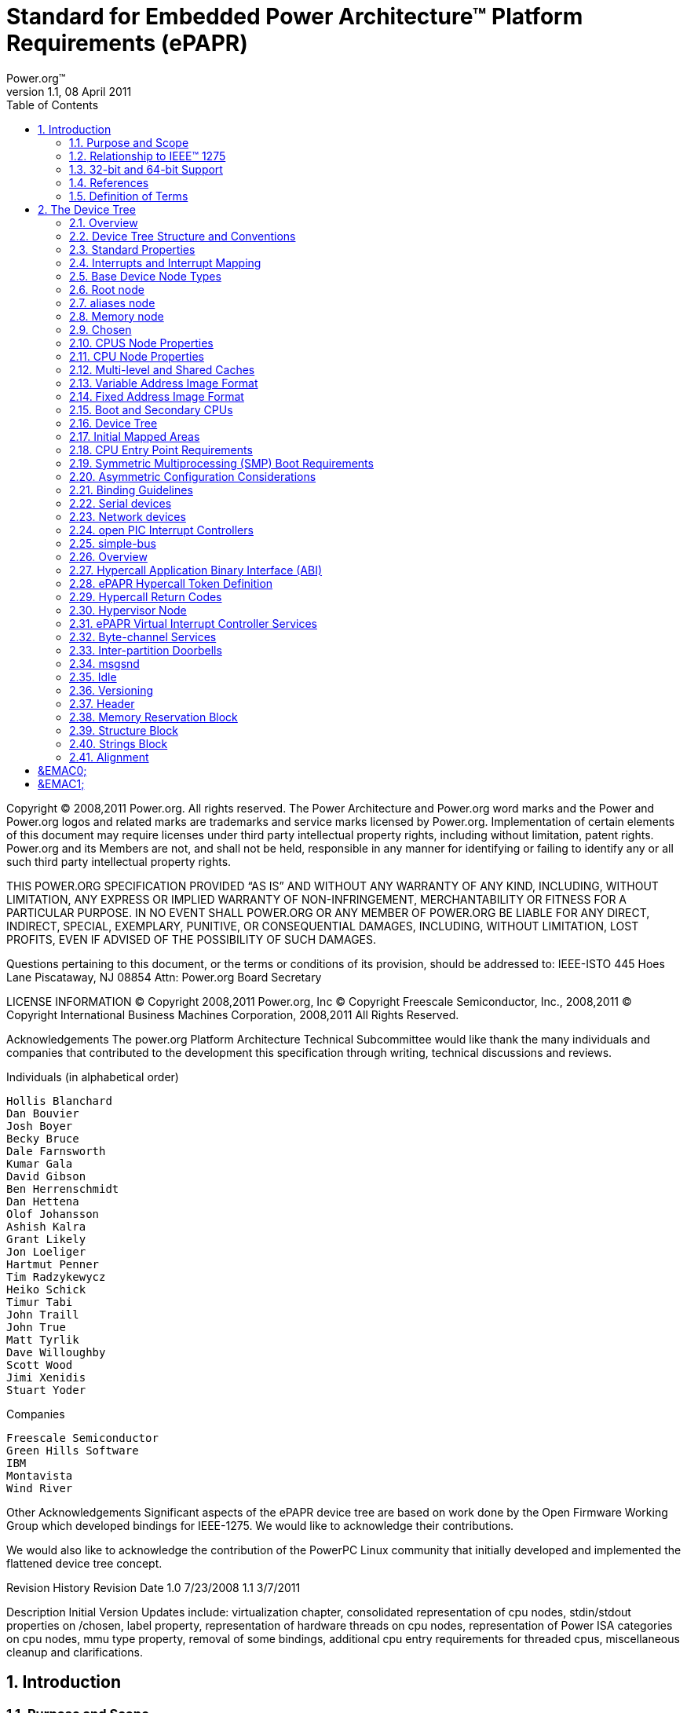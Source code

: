 = Standard for Embedded Power Architecture(TM) Platform Requirements (ePAPR)
Power.org(TM)
Version 1.1, 08 April 2011
:toc:
:sectnums:
:doctype: book

Copyright (C) 2008,2011 Power.org. All rights reserved.
The Power Architecture and Power.org word marks and the Power and Power.org logos
and related marks are trademarks and service marks licensed by Power.org.
Implementation of certain elements of this document may require licenses under third
party intellectual property rights, including without limitation, patent rights. Power.org
and its Members are not, and shall not be held, responsible in any manner for identifying
or failing to identify any or all such third party intellectual property rights.

THIS POWER.ORG SPECIFICATION PROVIDED “AS IS” AND WITHOUT ANY WARRANTY OF
ANY KIND, INCLUDING, WITHOUT LIMITATION, ANY EXPRESS OR IMPLIED WARRANTY OF
NON-INFRINGEMENT, MERCHANTABILITY OR FITNESS FOR A PARTICULAR PURPOSE.
IN NO EVENT SHALL POWER.ORG OR ANY MEMBER OF POWER.ORG BE LIABLE FOR ANY
DIRECT, INDIRECT, SPECIAL, EXEMPLARY, PUNITIVE, OR CONSEQUENTIAL DAMAGES,
INCLUDING, WITHOUT LIMITATION, LOST PROFITS, EVEN IF ADVISED OF THE
POSSIBILITY OF SUCH DAMAGES.

Questions pertaining to this document, or the terms or conditions of its provision, should
be addressed to:
IEEE-ISTO
445 Hoes Lane
Piscataway, NJ 08854
Attn: Power.org Board Secretary

LICENSE INFORMATION
© Copyright 2008,2011 Power.org, Inc
© Copyright Freescale Semiconductor, Inc., 2008,2011
© Copyright International Business Machines Corporation, 2008,2011
All Rights Reserved.

Acknowledgements
The power.org Platform Architecture Technical Subcommittee would like thank the many individuals
and companies that contributed to the development this specification through writing, technical
discussions and reviews.

.Individuals (in alphabetical order)
[verse]
Hollis Blanchard
Dan Bouvier
Josh Boyer
Becky Bruce
Dale Farnsworth
Kumar Gala
David Gibson
Ben Herrenschmidt
Dan Hettena
Olof Johansson
Ashish Kalra
Grant Likely
Jon Loeliger
Hartmut Penner
Tim Radzykewycz
Heiko Schick
Timur Tabi
John Traill
John True
Matt Tyrlik
Dave Willoughby
Scott Wood
Jimi Xenidis
Stuart Yoder

.Companies
[verse]
Freescale Semiconductor
Green Hills Software
IBM
Montavista
Wind River

Other Acknowledgements
Significant aspects of the ePAPR device tree are based on work done by the Open Firmware Working
Group which developed bindings for IEEE-1275. We would like to acknowledge their contributions.

We would also like to acknowledge the contribution of the PowerPC Linux community that initially
developed and implemented the flattened device tree concept.

Revision History
Revision Date
1.0
7/23/2008
1.1
3/7/2011

Description
Initial Version
Updates include: virtualization chapter, consolidated representation of cpu
nodes, stdin/stdout properties on /chosen, label property, representation of
hardware threads on cpu nodes, representation of Power ISA categories on
cpu nodes, mmu type property, removal of some bindings, additional cpu
entry requirements for threaded cpus, miscellaneous cleanup and
clarifications.

== Introduction
=== Purpose and Scope
To initialize and boot a computer system, various software components
interact—firmware might perform low-level initialization of the system
hardware before passing control to software such as an operating system,
bootloader, or hypervisor. Bootloaders and hypervisors can, in turn,
load and transfer control to operating systems. Standard, consistent
interfaces and conventions facilitate the interactions between these
software components. In this document the term boot program is used to
generically refer to a software component that initializes the system
state and executes another software component referred to as a client
program. Examples of a boot programs include: firmware, bootloaders, and
hypervisors. Examples of a client program include: bootloaders,
hypervisors, operating systems, and special purpose programs. A piece of
software (e.g. a hypervisor) may be both a client program and a boot
program.

This specification, the Embedded Power Architecture Platform
Requirements (ePAPR), provides a complete boot program to client program
interface definition, combined with minimum system requirements that
facilitate the development of a wide variety of embedded systems based
on CPUs that implement the Power architecture as defined in the Power
ISA™ [1].

This specification is targeted towards the requirements of embedded
systems. An embedded system typically consists of system hardware, an
operating system, and application software that are custom designed to
perform a fixed, specific set of tasks. This is unlike general purpose
computers, which are designed to be customized by a user with a variety
of software and I/O devices. Other characteristics of embedded systems
can include:

* a fixed set of I/O devices, possibly highly customized for the application
* a system board optimized for size and cost
* limited user interface
* resource constraints like limited memory and limited nonvolatile storage
* real-time constraints
* use of a wide variety of operating systems, including Linux, real-time
  operating systems, and custom or proprietary operating systems





Organization of this Document
Chapter 1 introduces the architecture being specified by the ePAPR.
Chapter 2 introduces the device tree concept and describes its logical structure and standard
properties.
Chapter 3 specifies the definition of a base set of device nodes required by ePAPR-compliant
device trees.
Chapter 4 specifies the ELF client program image format.
Chapter 5 specifies the requirements for boot programs to start client programs on single and
multiple CPU systems.
Chapter 6 describes device bindings for certain classes of devices and specific device types.
Chapter 7 describes ePAPR virtualization extensions-- hypercall ABI, hypercall APIs, and
device tree conventions related to virtualization.
Chapter 8 specifies the physical structure of device trees.

Conventions Used in this Document
The word shall is used to indicate mandatory requirements strictly to be followed in order to conform
to the standard and from which no deviation is permitted (shall equals is required to).

The word should is used to indicate that among several possibilities one is recommended as
particularly suitable, without mentioning or excluding others; or that a certain course of action is
preferred but not necessarily required; or that (in the negative form) a certain course of action is
deprecated but not prohibited (should equals is recommended that).

The word may is used to indicate a course of action permissible within the limits of the standard (may
equals is permitted).

Examples of device tree constructs are frequently shown in Device Tree Syntax form. See Appendix A
Device Tree Source Format (version 1) for an overview of this syntax.

=== Relationship to IEEE™ 1275
The ePAPR is loosely related to the IEEE 1275 Open Firmware standard—IEEE Standard for Boot
(Initialization Configuration) Firmware: Core Requirements and Practices [2].
The original IEEE 1275 specification and its derivatives such as CHRP [10] and PAPR [16] address
problems of general purpose computers, such as how a single version of an operating system can work
on several different computers within the same family and the problem of loading an operating system
from user-installed I/O devices.

Because of the nature of embedded systems, some of these problems faced by open, general purpose
computers do not apply. Notable features of the IEEE 1275 specification that are omitted from the
ePAPR include:
* Plug-in device drivers
* FCode
* The programmable Open Firmware user interface based on Forth
* FCode debugging
* Operating system debugging

What is retained from IEEE-1275 are concepts from the device tree architecture by which a boot
program can describe and communicate system hardware information to client program, thus
eliminating the need for the client program to have hard-coded descriptions of system hardware.

=== 32-bit and 64-bit Support
The ePAPR supports CPUs with both 32-bit and 64-bit addressing capabilities. Where applicable,
sections of the ePAPR describe any requirements or considerations for 32-bit and 64-bit addressing.

=== References
1. Power ISA™, Version 2.06 Revision B, July 23, 2010. It is available from power.org
(http://power.org).
2. Boot (Initialization Configuration) Firmware: Core Requirements and Practices, 1994. This is the
core standard (also known as IEEE 1275) that defines the device tree concept adopted by the ePAPR.
It is available from Global Engineering (http://global.ihs.com/).
3. PowerPC Processor Binding to IEEE 1275-1994 Standard for Boot (Initialization, Configuration)
Firmware. Version 2.1 1996. Published by the Open Firmware Working Group.
(http://playground.sun.com/1275/bindings/ppc/release/ppc-2_1.html). This document specifies the
PowerPC processor specific binding to the base standard.
4. booting-without-of.txt (Ben Herrenschmidt, Becky Bruce, et al.). From the Linux kernel source tree
(http://www.kernel.org/). Describes the device tree as used by the Linux kernel.
5. Device Trees Everywhere. By .David Gibson and Ben Herrenschmidt
(http://ozlabs.org/~dgibson/home/papers/dtc-paper.pdf). An overview of the concept of the device tree
and device tree compiler.
6. PCI Bus Binding to: IEEE Std 1275-1994 Standard for Boot (Initialization Configuration)
Firmware, Revision 2.1. 1998. Published by the Open Firmware Working Group.
(http://playground.sun.com/1275/bindings/pci/pci2_1.pdf)
7. Open Firmware Recommended Practice: Interrupt Mapping, Version 0.9. 1996. Published by the
Open Firmware Working Group. (http://playground.sun.com/1275/practice/imap/imap0_9d.pdf)
8. Open Firmware Recommended Practice: Device Support Extensions, Version 1.0, 1997. Published
by the Open Firmware Working Group.
(http://playground.sun.com/1275/practice/devicex/dse1_0a.html) This document describes the binding
for various device types such as network, RTC, keyboard, sound, etc.
9. Open Firmware Recommended Practice: Universal Serial Bus Binding to IEEE 1275, Version 1,
1998. Published by the Open Firmware Working Group.
(http://playground.sun.com/1275/bindings/usb/usb-1_0.ps)
10. PowerPC Microprocessor Common Hardware Reference Platform (CHRP) Binding, Version 1.8,
1998. Published by the Open Firmware Working Group.
(http://playground.sun.com/1275/bindings/chrp/chrp1_8a.ps). This document specifies the properties
for Open PIC-compatible interrupt controllers.
11. CHRP ISA Interrupt Controller Device Binding, Unapproved Draft version 1.1, Aug 19, 1996,
Published by the Open Firmware Working Group.
(http://playground.sun.com/1275/bindings/devices/postscript/isa-pic-1_1d.ps)
12. The Open Programmable Interrupt Controller (PIC) Register Interface Specification Revision 1.2,
October 1995. Advanced Micro Devices and Cyrix Corporation.
13. PCI Local Bus Specification, Revision 2.2. Published by the PCI Special Interest Group.
14. PCI Express Base Specification, Revision 1.0a. Published by the PCI Special Interest Group.
15. PCI-Express Binding to OF. P1275 Openboot Working Group Proposal dated 18 August 2004.
16. Power.org Standard for Power Architecture Platform Requirements, Published by power.org.
17. System V Application Binary Interface, Edition 4.1, 1997, Published by The Santa Cruz Operation,
Inc.
18. The Open Programmable Interrupt Controller (PIC) Register Interface Specification Revision 1.2,
AMD and Cyrix. October 1995.
19. RFC 2119, Key words for use in RFCs to Indicate Requirement Levels
http://www.ietf.org/rfc/rfc2119.txt
20. 64-bit PowerPC ELF Application Binary Interface Supplement 1.9. By Ian Lance Taylor. 2004.

=== Definition of Terms
AMP. Asymmetric Multiprocessing. Computer architecture where two or more CPUs are
executing different tasks. Typically, an AMP system executes different operating system
images on separate CPUs.

boot CPU. The first CPU which a boot program directs to a client program’s entry point.
Book III-E. Embedded Environment. Section of the Power ISA defining supervisor
instructions and related facilities used in embedded Power processor implementations.

boot program. Used to generically refer to a software component that initializes the system
state and executes another software component referred to as a client program. Examples of a
boot programs include: firmware, bootloaders, and hypervisors. Examples of a client
program include: bootloaders, hypervisors, operating systems, and special purpose programs.

client program. Program that typically contains application or operating system software.
cell. A unit of information consisting of 32 bits.

DMA. Direct memory access

DTB. Device tree blob. Compact binary representation of the device tree.

DTC. Device tree compiler. An open source tool used to create DTB files from DTS files.

DTS. Device tree syntax. A textual representation of a device tree consumed by the DTC. See
Appendix A Device Tree Source Format (version 1).

effective address. Memory address as computed by processor storage access or branch
instruction.

physical address. Address used by the processor to access external device, typically a
memory controller. The Power ISA uses the real address when referring to a physical address.
Power ISA. Power Instruction Set Architecture.

interrupt specifier. A property value that describes an interrupt. Typically information that
specifies an interrupt number and sensitivity and triggering mechanism is included.

secondary CPU. CPUs other than the boot CPU that belong to the client program are
considered secondary CPUs.

SMP. Symmetric multiprocessing. A computer architecture where two or more identical
CPUs can execute the same task. Typically an SMP system executes a single operating
system image.

SOC. System on a chip. A single computer chip integrating one or more CPU core as well as
number of other peripherals.

unit address. The part of a node name specifying the node’s address in the address space of
the parent node.

quiescent CPU. A quiescent CPU is in a state where it cannot interfere with the normal
operation of other CPUs, nor can its state be affected by the normal operation of other
running CPUs, except by an explicit method for enabling or re-enabling the quiescent CPU.

== The Device Tree
=== Overview
The ePAPR specifies a construct called a device tree to describe system hardware. A boot program
loads a device tree into a client program's memory and passes a pointer to the device tree to the client.

This chapter describes the logical structure of the device tree and specifies a base set of properties for
use in describing device nodes. Chapter 3 specifies certain device nodes required by an ePAPRcompliant device tree. Chapter 6 describes the ePAPR defined device bindings— the requirements for
representing certain device types classes of devices. Chapter 8 describes the in-memory encoding of
the device tree.

A device tree is a tree data structure with nodes that describe the devices in a system. Each node has
property/value pairs that describe the characteristics of the device being represented. Each node has
exactly one parent except for the root node, which has no parent.

An ePAPR-compliant device tree describes device information in a system that cannot necessarily be
dynamically detected by a client program. For example, the architecture of PCI enables a client to
probe and detect attached devices, and thus device tree nodes describing PCI devices might not be
required. However, a device node is required to describe a PCI host bridge device in the system if it
cannot be detected by probing.

Example
Figure 2-1 shows an example representation of a simple device tree that is nearly complete enough to
boot a simple operating system, with the platform type, CPU, and memory described. Device nodes
are shown with properties and values shown beside the node.
/

Figure 2-1
model = "fsl,mpc8572ds";
compatible = "fsl,mpc8572ds";
#address-cells = <1>;
#size-cells = <1>;
#address-cells = <1>;
#size-cells = <0>;

cpus

cpu@0

device_type = "cpu";
reg = <0>;
cache-line-size = <32>;
cache-block-size = <0x8000>;
timebase-frequency = <825000000>;
clock-frequency = <825000000>;

memory

device_type = "memory";
reg = <0x00000000 0x20000000>;

chosen

bootargs = "root=/dev/sda2";

=== Device Tree Structure and Conventions
==== Node Names
===== Node Name Requirements
Each node in the device tree is named according to the following convention:
node-name@unit-address
The node-name component specifies the name of the node. It shall be 1 to 31 characters in length and
consist solely of characters from the set of characters in Table 2-1.

Table 2-1 Characters for node names
Character
0-9
a-z
A-Z
,
.
_
+
-


Description
digit
lowercase letter
uppercase letter
comma
period
underscore
plus sign
dash

The node-name shall start with a lower or uppercase character and should describe the general class of
device.

The unit-address component of the name is specific to the bus type on which the node sits. It consists
of one or more ASCII characters from the set of characters in Table 2-1. The unit-address must
match the first address specified in the reg property of the node. If the node has no reg property, the
@ and unit-address must be omitted and the node-name alone differentiates the node from other nodes
at the same level in the tree. The binding for a particular bus may specify additional, more specific
requirements for the format of reg and the unit-address.

The root node does not have a node-name or unit-address. It is identified by a forward slash (/).

Example
See the node names examples in Figure 2-2.

Figure 2-2
/
cpus
cpu@0
cpu@1
ethernet@fe001000
ethernet@fe002000

In the example:
• The nodes with the name cpu are distinguished by their unit-address values of 0 and 1.
• The nodes with the name ethernet are distinguished by their unit-address values of
FE001000 and FE002000.

==== Generic Names Recommendation
The name of a node should be somewhat generic, reflecting the function of the device and not its
precise programming model. If appropriate, the name should be one of the following choices:

atm
cache-controller
compact-flash
can
cpu
crypto
disk
display
dma-controller
ethernet
ethernet-phy
fdc
flash
gpio
i2c
ide
interrupt-controller
isa
keyboard
mdio
memory
memory-controller
mouse
nvram
parallel
pc-card
pci
pcie
rtc
sata
scsi
serial
sound
spi
timer
usb
vme
watchdog

==== Path Names
A node in the device tree can be uniquely identified by specifying the full path from the root node,
through all descendant nodes, to the desired node.

The convention for specifying a device path is:

/node-name-1/node-name-2/node-name-N

For example, in Figure 2-2 the device path to cpu #1 would be:

/cpus/cpu@1

The path to the root node is /.

A unit address may be omitted if the full path to the node is unambiguous.

If a client program encounters an ambiguous path, its behavior is undefined.

==== Properties

Each node in the device tree has properties that describe the
characteristics of the node. Properties consist of a name and a value.

===== Property Names
Property names are strings of 1 to 31 characters from the following set of characters.

Table 2-2 Characters for property names
Character
0-9
a-z
,
.
_
+
?
#


Description
digit
lowercase letter
comma
period
underscore
plus sign
dash
question mark
hash

Nonstandard property names should specify a unique string prefix, such as a stock ticker symbol,
identifying the name of the company or organization that defined the property. Examples:
fsl,channel-fifo-len
ibm,ppc-interrupt-server#s
linux,network-index

===== Property Values
A property value is an array of zero or more bytes that contain information associated with the
property.

Properties might have an empty value if conveying true-false
information. In this case, the presence or absence of the property is
sufficiently descriptive.

Table 2-3 describes the set of basic value types defined by the ePAPR.

Table 2-3 Property values
Value
<empty>
<u32>

Description
Value is empty—used for conveying true-false information, when the
presence of absence of the property itself is sufficiently descriptive.
A 32-bit integer in big-endian format. Example: the 32-bit value
0x11223344 would be represented in memory as:
address
address+1
address+2
address+3

<u64>

11
22
33
44

Represents a 64-bit integer in big-endian format. Consists of two <u32>
values where the first value contains the most significant bits of the integer
and the second value contains the least significant bits.
Example: the 64-bit value 0x1122334455667788 would be represented as
two cells as: <0x11223344 0x55667788>.
The value would be represented in memory as:
address
address+1
address+2
address+3
address+4
address+5
address+6
address+7

11
22
33
44
55
66
77
88

<string>

Strings are printable and null-terminated. Example: the string “hello” would
be represented in memory as:
address
address+1
address+2
address+3
address+4
address+5

<prop-encoded-array>

68
65
6C
6C
6F
00

Format is specific to the property. See the property definition.

<phandle>

A <u32> value. A phandle value is a way to reference another node in the
device tree. Any node that can be referenced defines a phandle property
with a unique <u32> value. That unique number is specified for the value of
properties with a phandle value type.

<stringlist>

A list of <string> values concatenated together. Example: The string list
“hello”,“world” would be represented in memory as:
address
address+1
address+2
address+3
address+4
address+5
address+6
address+7
address+8
address+9
address+10
address+11

68
65
6C
6C
6F
00
77
6F
72
6C
64
00

=== Standard Properties

The ePAPR specifies a set of standard properties for device nodes. These properties are described in
detail in this section. Device nodes defined by the ePAPR (see Chapter 3, Device Node
Requirements) may specify additional requirements or constraints regarding the use of the standard
properties. Device bindings (Chapter 6) that describe the representation of specific devices may also
specify additional requirements.

Note: All examples of device tree nodes in this document use the Device Tree Source (DTS) format
for specifying nodes and properties.

==== compatible

Property: compatible
Value type: <stringlist>
Description:
The compatible property value consists of one or more strings that define the specific
programming model for the device. This list of strings should be used by a client program for
device driver selection. The property value consists of a concatenated list of null terminated
strings, from most specific to most general. They allow a device to express its compatibility
with a family of similar devices, potentially allowing a single device driver to match against
several devices.
The recommended format is “manufacturer,model”, where manufacturer is a
string describing the name of the manufacturer (such as a stock ticker symbol), and model
specifies the model number.
Example:
compatible = “fsl,mpc8641-uart”, “ns16550";
In this example, an operating system would first try to locate a device driver that supported
fsl,mpc8641-uart. If a driver was not found, it would then try to locate a driver that supported
the more general ns16550 device type.

==== model
Property: model
Value type: <string>
Description:
The model property value is a <string> that specifies the manufacturer’s model number of the
device.
The recommended format is: “manufacturer,model”, where manufacturer is a
string describing the name of the manufacturer (such as a stock ticker symbol), and model
specifies the model number.

Example:
model = “fsl,MPC8349EMITX”;

==== phandle
Property: phandle
Value type: <u32>
Description:
The phandle property specifies a numerical identifier for a node that is unique within the
device tree. The phandle property value is used by other nodes that need to refer to the node
associated with the property.
Example:
See the following device tree excerpt:
pic@10000000 {
phandle = <1>;
interrupt-controller;
};
A phandle value of 1 is defined. Another device node could reference the pic node with a
phandle value of 1:
interrupt-parent = <1>;

Compatibility Note
Older versions of device trees may be encountered that contain a deprecated form of this
property called linux,phandle. For compatibility, a client program might want to
support linux,phandle if a phandle property is not present. The meaning and use of
the two properties is identical.

Programming Note
Most device trees in Device Tree Syntax (DTS) (see Appendix A) will not contain explicit
phandle properties. The DTC tool automatically inserts the phandle properties when the DTS
is compiled into the binary DTB format.

==== status
Property: status
Value type: <string>
Description:
The status property indicates the operational status of a device. Valid values are listed and
defined in the following table.

Table 2-4 Values for status property
Value
“okay”
“disabled”
“fail”
“fail-sss”

Description
Indicates the device is operational
Indicates that the device is not presently operational, but it might
become operational in the future (for example, something is not
plugged in, or switched off).
Refer to the device binding for details on what disabled means for
a given device.
Indicates that the device is not operational. A serious error was
detected in the device, and it is unlikely to become operational
without repair.
Indicates that the device is not operational. A serious error was
detected in the device and it is unlikely to become operational
without repair. The sss portion of the value is specific to the
device and indicates the error condition detected.

==== #address-cells and #size-cells
Property: #address-cells, #size-cells
Value type: <u32>
Description:
The #address-cells and #size-cells properties may be used in any device node that has
children in the device tree hierarchy and describes how child device nodes should be
addressed. The #address-cells property defines the number of <u32> cells used to encode the
address field in a child node’s reg property. The #size-cells property defines the number of
<u32> cells used to encode the size field in a child node’s reg property.

The #address-cells and #size-cells properties are not inherited from ancestors in the device
tree. They shall be explicitly defined.

An ePAPR-compliant boot program shall supply #address-cells and #size-cells on all nodes
that have children.

If missing, a client program should assume a default value of 2 for #address-cells, and a value
of 1 for #size-cells.

Example
See the device tree fragment shown in Figure 2-3.

soc

#address-cells = <1>;
#size-cells = <1>;

serial


compatible = "ns16550";
reg = <0x4600 0x100>;
clock-frequency = <0>;
interrupts = <0xA 0x8>;
interrupt-parent = < &ipic >;

Figure 2-3
In Figure 2-3 , the #address-cells and #size-cells properties of the soc node are both set to 1.
This setting specifies that one cell is required to represent an address and one cell is required
to represent the size of nodes that are children of this node.
The serial device reg property necessarily follows this specification set in the parent (soc)
node—the address is represented by a single cell (0x4600), and the size is represented by a
single cell (0x100).

==== reg
Property: reg
Value type: <prop-encoded-array> encoded as arbitrary number of (address,length) pairs.
Description:

The reg property describes the address of the device's resources within the address space defined by
its parent bus. Most commonly this means the offsets and lengths of memory-mapped IO register
blocks, but may have a different meaning on some bus types. Addresses in the address space defined
by root node are cpu real addresses.

==== virtual-reg

The value is a <prop-encoded-array>, composed of an arbitrary number of pairs of address
and length, <address length>. The number of <u32> cells required to specify the address
and length are bus-specific and are specified by the #address-cells and #size-cells properties
in the parent of the device node. If the parent node specifies a value of 0 for #size-cells, the
length field in the value of reg shall be omitted.
Example:
Suppose a device within a system-on-a-chip had two blocks of registers—a 32-byte block at
offset 0x3000 in the SOC and a 256-byte block at offset 0xFE00. The reg property would be
encoded as follows (assuming #address-cells and #size-cells values of 1):
reg = <0x3000 0x20 0xFE00 0x100>;

Property: virtual-reg
Value type: <u32>
Description:
The virtual-reg property specifies an effective address that maps to the first physical address
specified in the reg property of the device node. This property enables boot programs to
provide client programs with virtual-to-physical mappings that have been set up.

==== ranges
Property: ranges
Value type: <empty> or <prop-encoded-array> encoded as arbitrary number of triplets of (child-busaddress, parent-bus-address, length).
Description:
The ranges property provides a means of defining a mapping or translation between the
address space of the bus (the child address space) and the address space of the bus node's
parent (the parent address space).
The format of the value of the ranges property is an arbitrary number of triplets of (child-busaddress, parent-bus-address, length)
* The child-bus-address is a physical address within the child bus’
  address space. The number of cells to represent the address is bus
  dependent and can be determined from the #address-cells of this node
  (the node in which the ranges property appears).

* The parent-bus-address is a physical address within the parent bus’
  address space. The number of cells to represent the parent address is
  bus dependent and can be determined from the #address-cells property
  of the node that defines the parent’s address space.

* The length specifies the size of the range in the child’s address
  space. The number of cells to represent the size can be determined
  from the #size-cells of this node (the node in which the ranges
  property appears).

If the property is defined with an <empty> value, it specifies that the parent and child address
space is identical, and no address translation is required.
If the property is not present in a bus node, it is assumed that no mapping exists between
children of the node and the parent address space.

See the example in Figure 2-4.

soc

compatible = "simple-bus";
#address-cells = <1>;
#size-cells = <1>;
ranges = <0x0 0xe0000000 0x00100000>;

serial


device_type = "serial";
compatible = "ns16550";
reg = <0x4600 0x100>;
clock-frequency = <0>;
interrupts = <0xA 0x8>;
interrupt-parent = < &ipic >;

Figure 2-4
In Figure 2-4 , the soc node specifies a ranges property of
<0x0 0xe0000000 0x00100000>;

This property value specifies that for an 1024KB range of address space, a child node
addressed at physical 0x0 maps to a parent address of physical 0xe0000000. With this
mapping, the serial device node can be addressed by a load or store at address
0xe0004600, an offset of 0x4600 (specified in reg) plus the 0xe0000000 mapping specified in
ranges.

==== dma-ranges
Property: dma-ranges
Value type: <empty> or <prop-encoded-array> encoded as arbitrary number of triplets of (child-busaddress, parent-bus-address, length).
Description:
The dma-ranges property is used to describe the direct memory access (DMA) structure of a
memory-mapped bus whose device tree parent can be accessed from DMA operations
originating from the bus. It provides a means of defining a mapping or translation between the
physical address space of the bus and the physical address space of the parent of the bus.
The format of the value of the dma-ranges property is an arbitrary number of triplets of
(child-bus-address, parent-bus-address, length). Each triplet specified describes a contiguous
DMA address range.

* The child-bus-address is a physical address within the child bus’
  address space. The number of cells to represent the address depends on
  the bus and can be determined from the #address-cells of this node
  (the node in which the dma-ranges property appears).

* The parent-bus-address is a physical address within the parent bus’
  address space.  The number of cells to represent the parent address is
  bus dependent and can be determined from the #address-cells property
  of the node that defines the parent’s address space.

* The length specifies the size of the range in the child’s address
  space. The number of cells to represent the size can be determined
  from the #size-cells of this node (the node in which the dma-ranges
  property appears).

==== name
Compatibility Note
Property: name
Value type: <string>
Description:
The name property is a string specifying the name of the node. This property is deprecated,
and its use is not recommended. However, it might be used in older non-ePAPR-compliant
device trees.
Operating system should determine a node’s name based on the name component of the node
name (see section 2.2.1).


==== device_type

Property: device_type
Value type: <string>
Description:
The device_type property was used in IEEE 1275 to describe the device’s FCode
programming model. Because ePAPR does not have FCode, new use of the property is
deprecated, and it should be included only on cpu and memory nodes for compatibility with
IEEE 1275–derived device trees.

=== Interrupts and Interrupt Mapping
The ePAPR adopts the interrupt tree model of representing interrupts
specified in Open Firmware Recommended Practice: Interrupt Mapping,
Version 0.9 [7]. Within the device tree a logical interrupt tree exists
that represents the hierarchy and routing of interrupts in the platform
hardware. While generically referred to as an interrupt tree it is more
technically a directed acyclic graph.

The physical wiring of an interrupt source to an interrupt controller is
represented in the device tree with the interrupt-parent property. Nodes
that represent interrupt-generating devices contain an interrupt-parent
property which has a phandle value that points to the device to which
the device's interrupts are routed, typically an interrupt controller.
If an interrupt-generating device does not have an interrupt-parent
property, its interrupt parent is assumed to be its device tree parent.

Each interrupt generating device contains an interrupts property with a
value describing one or more interrupt sources for that device—each
source represented with information called an interrupt specifier. The
format and meaning of an interrupt specifier is interrupt domain
specific, i.e., it is dependent on properties on the node at the root of
its interrupt domain. The #interrupt-cells property is used by the root
of an interrupt domain to define the number of <u32> values needed to
encode an interrupt specifier. For example, for an Open PIC interrupt
controller, an interrupt-specifer takes two 32-bit values and consists
of an interrupt number and level/sense information for the interrupt.

An interrupt domain is the context in which an interrupt specifier is
interpreted. The root of the domain is either (1) an interrupt
controller or (2) an interrupt nexus.

1. An interrupt controller is physical device and will need a driver to handle interrupts routed
through it. It may also cascade into another interrupt domain. An interrupt controller is
specified by the presence of an interrupt-controller property on that node in the device tree.
2. An interrupt nexus defines a translation between one interrupt domain and another. The
translation is based on both domain-specific and bus-specific information. This translation
between domains is performed with the interrupt-map property. For example, a PCI controller
device node could be an interrupt nexus that defines a translation from the PCI interrupt
namespace (INTA, INTB, etc.) to an interrupt controller with Interrupt Request (IRQ)
numbers.

The root of the interrupt tree is determined when traversal of the
interrupt tree reaches an interrupt controller node without an
interrupts property and thus no explicit interrupt parent.

See Figure 2-5 for an example of a graphical representation of a device tree with interrupt parent
relationships shown. Figure 2-6 shows the corresponding interrupt tree.

Device Tree

/
simple bus
device1

interrupt-parent = <&open-pic>;

device2

interrupt-parent = <&open-pic>;

open-pic
pci-host-bridge

interrupt-parent = <&open-pic>;

slot0

interrupt-parent = <&pci-host-bridge>;

slot1

interrupt-parent = <&pci-host-bridge>;

pci-pci bridge
slot0

interrupt-parent = <&pci-host-bridge>;

interrupt-parent = <&pci-pci-bridge>;

Figure 2-5


Interrupt Tree
open-pic

Root of the
interrupt
tree

nexus
nodes

device1
device2

PCI host bridge
slot0
slot1
PCI-PCI bridge
slot0

interrupt
domains

Figure 2-6

In the example shown in Figure 2-5 and Figure 2-6 :
• The open-pic interrupt controller is the root of the interrupt tree.
• The interrupt tree root has three children—devices that route their interrupts directly to the
open-pic
o device1
o device2
o PCI bus controller
• Three interrupt domains exist—one rooted at the open-pic node, one at the PCI host
bridge node, and one at the PCI-PCI bridge node.
• There are two nexus nodes— one at the PCI host bridge and one at the PCI-PCI
bridge


==== Properties for Interrupt Generating Devices
===== interrupts
Property: interrupts
Value type: <prop-encoded-array> encoded as arbitrary number of interrupt specifiers
Description:
The interrupts property of a device node defines the interrupt or interrupts that are generated
by the device. The value of the interrupts property consists of an arbitrary number of interrupt
specifiers. The format of an interrupt specifier is defined by the binding of the interrupt
domain root.
Example:
A common definition of an interrupt specifier in an open PIC–compatible interrupt domain
consists of two cells—an interrupt number and level/sense information. See the following
example, which defines a single interrupt specifier, with an interrupt number of 0xA and
level/sense encoding of 8.
interrupts = <0xA 8>;

===== interrupt-parent
Property: interrupt-parent
Value type: <phandle>
Description:
Because the hierarchy of the nodes in the interrupt tree might not match the device tree, the
interrupt-parent property is available to make the definition of an interrupt parent explicit.
The value is the phandle to the interrupt parent. If this property is missing from a device, its
interrupt parent is assumed to be its device tree parent.

==== Properties for Interrupt Controllers
===== #interrupt-cells
Property: #interrupt-cells
Value type: <u32>
Description:
The #interrupt-cells property defines the number of cells required to encode an interrupt
specifier for an interrupt domain.


===== interrupt-contr oller


==== Interrupt Nexus Properties


===== interrupt-map

Property: interrupt-controller
Value type: <empty>
Description:
The presence of an interrupt-controller property defines a node as an interrupt controller node.

An interrupt nexus node shall have an #interrupt-cells property.

Property: interrupt-map
Value type: <prop-encoded-array> encoded as an arbitrary number of interrupt mapping entries.
Description:
An interrupt-map is a property on a nexus node that bridges one interrupt domain with a set
of parent interrupt domains and specifies how interrupt specifiers in the child domain are
mapped to their respective parent domains.
The interrupt map is a table where each row is a mapping entry consisting of five
components: child unit address, child interrupt specifier, interrupt-parent, parent unit
address, parent interrupt specifier.
•

child unit address. The unit address of the child node being mapped. The number of
32-bit cells required to specify this is described by the #address-cells property of the
bus node on which the child is located.

•

child interrupt specifier. The interrupt specifier of the child node being mapped.
The number of 32-bit cells required to specify this component is described by the
#interrupt-cells property of this node—the nexus node containing the interrupt-map
property.

•

interrupt-parent . A single <phandle> value that points to the interrupt parent to
which the child domain is being mapped.





•

parent unit address. The unit address in the domain of the interrupt parent. The
number of 32-bit cells required to specify this address is described by the #addresscells property of the node pointed to by the interrupt-parent field.

•

parent interrupt specifier. The interrupt specifier in the parent domain. The number
of 32-bit cells required to specify this component is described by the #interrupt-cells
property of this node—the nexus node containing the interrupt-map property.

Lookups are performed on the interrupt mapping table by matching a unit-address/interrupt
specifier pair against the child components in the interrupt-map. Because some fields in the
unit interrupt specifier may not be relevant, a mask is applied before the lookup is done. This
mask is defined in the interrupt-map-mask property (see section 2.4.3.2).
Note: Both the child node and the interrupt parent node are required to have #address-cells
and #interrupt-cells properties defined. If a unit address component is not required,
#address-cells shall be explicitly defined to be zero.


===== interrupt-map-mask


===== #interrupts-cells

Property: interrupt-map-mask
Value type: <prop-encoded-array> encoded as a bit mask
Description:
An interrupt-map-mask property is specified for a nexus node in the interrupt tree. This
property specifies a mask that is applied to the incoming unit interrupt specifier being looked
up in the table specified in the interrupt-map property.

Property: #interrupts-cells
Value type: <u32>
Description:
The #interrupt-cells property defines the number of cells required to encode an interrupt
specifier for an interrupt domain.






==== Interrupt Mapping Example
Figure 2-7 shows the representation of a fragment of a device tree with a PCI bus controller and a
sample interrupt map for describing the interrupt routing for two PCI slots (IDSEL 0x11,0x12). The
INTA, INTB, INTC, and INTD pins for slots 1 and 2 are wired to the Open PIC interrupt controller.

/
compatible = "simple-bus";
#address-cells = <1>;
#size-cells = <1>;

soc

open-pic

pci

open-pic:
clock-frequency = <0>;
interrupt-controller;
#address-cells = <0>;
#interrupt-cells = <2>;

#interrupt-cells = <1>;
#size-cells = <2>;
#address-cells = <3>;
interrupt-map-mask = <0xf800 0 0
interrupt-map = <
/* IDSEL 0x11 - PCI slot 1 */
0x8800 0 0 1 &open-pic 2 1 /*
0x8800 0 0 2 &open-pic 3 1 /*
0x8800 0 0 3 &open-pic 4 1 /*
0x8800 0 0 4 &open-pic 1 1 /*
/* IDSEL
0x9000 0
0x9000 0
0x9000 0
0x9000 0
>;


0x12 - PCI slot
0 1 &open-pic 3
0 2 &open-pic 4
0 3 &open-pic 1
0 4 &open-pic 2

2 */
1 /*
1 /*
1 /*
1 /*

7>;

INTA
INTB
INTC
INTD

*/
*/
*/
*/

INTA
INTB
INTC
INTD

*/
*/
*/
*/

Figure
27
•

One Open PIC interrupt controller is represented and is identified as an interrupt controller
with an interrupt-controller property.

•

Each row in the interrupt-map table consists of five parts—a child unit address and interrupt
specifier, which is mapped to an interrupt-parent node with a specified parent unit address
and interrupt specifier.




•

For example, the first row of the interrupt-map table specifies the mapping for INTA of slot 1.
The components of that row are shown in the following diagram.
0x8800 0 0
child unit
address



1
child
interrupt
specifier

&open-pic

2 1
parent
interrupt parent
interrupt
parent
unit address specifier
is empty

The child unit address is <0x8800 0 0>. This value is encoded with three 32-bit
cells, which is determined by the value of the #address-cells property (value of 3) of
the PCI controller. The three cells represent the PCI address as described by the
binding for the PCI bus.
 The encoding includes the bus number (0x0 << 16), device number (0x11
<< 11), and function number (0x0 << 8).
o The child interrupt specifier is <1>, which specifies INTA as described by the PCI
binding. This takes one 32-bit cell as specified by the #interrupt-cells property (value
of 1) of the PCI controller, which is the child interrupt domain.
o The interrupt parent is specified by a phandle which points to the interrupt parent of
the slot, the Open PIC interrupt controller.
o The parent has no unit address because the parent interrupt domain (the open-pic
node) has an #address-cells value of 0.
o The parent interrupt specifier is <2 1>. The number of cells to represent the
interrupt specifier (two cells) is determined by the #interrupt-cells property on the
interrupt parent, the open-pic node.
 The value <2 1> is a value specified by the device binding for the Open
PIC interrupt controller (see section 6.5). The value <2> specifies the
physical interrupt source number on the interrupt controller to which INTA
is wired. The value <1> specifies the level/sense encoding.
In this example, the interrupt-map-mask property has a value of <0xf800 0 0 7>. This
mask is applied to a child unit interrupt specifier before performing a lookup in the interruptmap table.
Example: To perform a lookup of the open-pic interrupt source number for INTB for IDSEL
0x12 (slot 2), function 0x3, the following steps would be performed:
o The child unit address and interrupt specifier form the value <0x9300 0 0 2>.
 The encoding of the address includes the bus number (0x0 << 16), device
number (0x12 << 11), and function number (0x3 << 8).
 The interrupt specifier is 2, which is the encoding for INTB as per the PCI
binding.
o The interrupt-map-mask value <0xf800 0 0 7> is applied, giving a result of
<0x9000 0 0 2>.
o That result is looked up in the interrupt-map table, which maps to the parent interrupt
specifier <4 1>.
o

•
•





3 Device Node Requirements


=== Base Device Node Types


=== Root node

The sections that follow specify the requirements for the base set of device nodes required in an
ePAPR-compliant device tree.
All device trees shall have a root node and the following nodes shall be present at the root of all
device trees:
• One cpus node
• At least one memory node

The device tree has a single root node of which all other device nodes are descendants. The full path
to the root node is /.
Properties

Table 3-1 Root node properties
Property Name

Usage

Value
Type

Definition

#address-cells

R

<u32>

#size-cells

R

<u32>

model

R

<string>

compatible

R

<stringlist>

Specifies the number of <u32> cells to represent the address in the reg
property in children of root.
Specifies the number of <u32> cells to represent the size in the reg property
in children of root.
Specifies a string that uniquely identifies the model of the system board. The
recommended format is “manufacturer,model-number”.
Specifies a list of platform architectures with which this platform is
compatible. This property can be used by operating systems in selecting
platform specific code. The recommended form of the property value is:
“<Manufacturer>,<Model-number>”
For example:
compatible = “fsl,mpc8572ds”

epapr-version

R

<string>

This property shall contain the string:
“ePAPR-<ePAPR version>”
where:
•
<ePAPR version> is the text (without blanks) after the word
Version on the cover page of the PAPR spec that the platform
adheres to
For example:
epapr-version = “ePAPR-1.1”

Usage legend: R=Required, O=Optional, OR=Optional but Recommended, SD=See Definition
Note: All other standard properties (section 2.3) are allowed but are optional.






=== aliases node
A device tree may have an aliases node (/aliases) that defines one or more alias properties. The
alias node shall be at the root of the device tree and have the node name aliases.
Each property of the /aliases node defines an alias. The property name specifies the alias name.
The property value specifies the full path to a node in the device tree. For example, the property
serial0 = “/simple-bus@fe000000/serial@llc500” defines the alias serial0.
Alias names shall be a lowercase text strings of 1 to 31 characters from the following set of characters.

Table 3-2 Characters for alias names
Character

0-9
a-z

Description

digit
lowercase character
dash

An alias value is a device path and is encoded as a string. The value represents the full path to a node,
but the path does not need to refer to a leaf node.
A client program may use an alias property name to refer to a full device path as all or part of its string
value. A client program, when considering a string as a device path, shall detect and use the alias.
Example:
aliases {
serial0 = "/simple-bus@fe000000/serial@llc500";
ethernet0 = "/simple-bus@fe000000/ethernet@31c000";
}
Given the alias serial0, a client program can look at the /aliases node and determine the alias
refers to the device path /simple-bus@fe000000/serial@llc500.





=== Memory node
A memory device node is required for all device trees and describes the physical memory layout for
the system. If a system has multiple ranges of memory, multiple memory nodes can be created, or the
ranges can be specified in the reg property of a single memory node.
The name component of the node name (see 2.2.1) shall be memory.
The client program may access memory not covered by any memory reservations (see section 8.3)
using any storage attributes it chooses. However, before changing the storage attributes used to access
a real page, the client program is responsible for performing actions required by the architecture and
implementation, possibly including flushing the real page from the caches. The boot program is
responsible for ensuring that, without taking any action associated with a change in storage attributes,
the client program can safely access all memory (including memory covered by memory reservations)
as WIMG = 0b001x. That is:
• not Write Through Required
• not Caching Inhibited
• Memory Coherence Required
• either not Guarded or Guarded (i.e., WIMG = 0b001x)
If the VLE storage attribute is supported, with VLE=0.
Properties

Table 3-3 Memory node properties
Property Name

Usage

device_type
reg

R
R

initial-mapped-area

O

Value
Type

Definition

<string>
<propencodedarray>
<propencodedarray>

Value shall be “memory”.
Consists of an arbitrary number of address and size pairs that specify the
physical address and size of the memory ranges.
Specifies the address and size of the Initial Mapped Area (see section 5.3).

Is a prop-encoded-array consisting of a triplet of (effective address, physical
address, size). The effective and physical address shall each be 64-bit (<u64>
value), and the size shall be 32-bits (<u32> value).
Usage legend: R=Required, O=Optional, OR=Optional but Recommended, SD=See Definition
Note: All other standard properties (section 2.3) are allowed but are optional.


Example
Given a 64-bit Power system with the following physical memory layout:
• RAM: starting address 0x0, length 0x80000000 (2GB)
• RAM: starting address 0x100000000, length 0x100000000 (4GB)
Memory nodes could be defined as follows, assuming an #address-cells value of 2 and a #size-cells
value of 2:




Example #1


=== Chosen

memory@0 {
device_type = "memory";
reg = <0x000000000 0x00000000 0x00000000 0x80000000
0x000000001 0x00000000 0x00000001 0x00000000>;
};

Example #2
memory@0 {
device_type = "memory";
reg = <0x000000000 0x00000000 0x00000000 0x80000000>;
};
memory@100000000 {
device_type = "memory";
reg = <0x000000001 0x00000000 0x00000001 0x00000000>;
};

The reg property is used to define the address and size of the two memory ranges. The 2 GB I/O
region is skipped. Note that the #address-cells and #size-cells properties of the root node specify a
value of 2, which means that two 32-bit cells are required to define the address and length for the reg
property of the memory node.

The chosen node does not represent a real device in the system but describes parameters chosen or
specified by the system firmware at run time. It shall be a child of the root node.
The node name (see 2.2.1) shall be chosen.
Properties

Table 3-4 Chosen node properties
Property Name



Usage

Value
Type

Definition
A string that specifies the boot arguments for the client program. The value
could potentially be a null string if no boot arguments are required.
A string that specifies the full path to the node representing the device to be
used for boot console output. If the character ":" is present in the value it
terminates the path. The value may be an alias.

bootargs

O

<string>

stdout-path

O

<string>

If the stdin-path property is not specified, stdout-path should be assumed to
define the input device.
stdin-path
O
<string>
A string that specifies the full path to the node representing the device to be
used for boot console input. If the character ":" is present in the value it
terminates the path. The value may be an alias.
Usage legend: R=Required, O=Optional, OR=Optional but Recommended, SD=See Definition
Note: All other standard properties (section 2.3) are allowed but are optional.





Example
chosen {
bootargs = “root=/dev/nfs rw nfsroot=192.168.1.1 console=ttyS0,115200”;
};

Compatibility Note
Older versions of device trees may be encountered that contain a deprecated form of the stdout-path
property called linux,stdout-path. For compatibility, a client program might want to support
linux,stdout-path if a stdout-path property is not present. The meaning and use of the two properties is
identical.


=== CPUS Node Properties
A cpus node is required for all device trees. It does not represent a real device in the system, but acts
as a container for child cpu nodes which represent the systems CPUs.
The node name (see 2.2.1) shall be cpus.
Properties

Table 3-5 cpus node properties
Property Name
#address-cells

Usage

Value
Type

R

<u32>

Definition

The value specifies how many cells each element of the reg property array
takes in children of this node.
#size-cells
R
<u32>
Value shall be 0. Specifies that no size is required in the reg property in
children of this node.
Usage legend: R=Required, O=Optional, OR=Optional but Recommended, SD=See Definition
Note: All other standard properties (section 2.3) are allowed but are optional.


The cpus node may contain properties that are common across CPU nodes. See section 3.7 for details.
For an example, see section 3.7.4.

=== CPU Node Properties
A cpu node represents a hardware execution block that is sufficiently independent that it is capable of
running an operating system without interfering with other CPUs possibly running other operating
systems.
Hardware threads that share an MMU would generally be represented under one cpu node. If other
more complex CPU topographies are designed, the binding for the CPU must describe the topography
(e.g. threads that don't share an MMU).





CPUs and threads are numbered through a unified number-space that should match as closely as
possible the interrupt controller's numbering of CPUs/threads.
Properties that have identical values across CPU nodes may be placed in the cpus node instead. A
client program must first examine a specific CPU node, but if an expected property is not found then it
should look at the parent cpus node. This results in a less verbose representation of properties which
are identical across all CPUs.
The node name for every cpu node (see 2.2.1) should be cpu.

==== General Properties of CPU nodes
The following table describes the general properties of CPU nodes. Some of the properties described
in Table 3-6 are select standard properties with specific applicable detail.

Table 3-6 cpu node general properties
Property Name
device_type
reg

Usage
R
R

Value
Type

Definition

<string>
<propencodedarray>

Value shall be “cpu”.
The value of "reg" is a <prop-encoded-array> that defines a unique
CPU/thread id for the CPU/threads represented by the CPU node.
If a CPU supports more than one thread (i.e. multiple streams of
execution) the reg property is an array with 1 element per thread. The
#address-cells on the /cpus node specifies how many cells each element
of the array takes. Software can determine the number of threads by
dividing the size of reg by the parent node's #address-cells.
If a CPU/thread can be the target of an external interrupt the "reg"
property value must be a unique CPU/thread id that is addressable by
the interrupt controller.
If a CPU/thread cannot be the target of an external interrupt, then "reg"
must be unique and out of bounds of the range addressed by the
interrupt controller
If a CPU/thread's PIR is modifiable, a client program should modify
PIR to match the "reg" property value. If PIR cannot be modified and
the PIR value is distinct from the interrupt controller numberspace, the
CPUs binding may define a binding-specific representation of PIR
values if desired.

clock-frequency

R

<propencodedarray>

Specifies the current clock speed of the CPU in Hertz. The value is a
<prop-encoded-array> in one of two forms:
1. A 32-bit integer consisting of one <u32> specifying the frequency.
2. A 64-bit integer represented as a <u64> specifying the frequency.

timebase-frequency

R

<propencodedarray>

Specifies the current frequency at which the timebase and decrementer
registers are updated (in Hertz). The value is a <prop-encoded-array> in
one of two forms:
1. A 32-bit integer consisting of one <u32> specifying the frequency.
2. A 64-bit integer represented as a <u64>.

cache-op-block-size

SD

<u32>

SD

<u32>

Specifies the block size in bytes upon which cache block instructions
operate (e.g., dcbz). Required if different than the L1 cache block size.
Specifies the reservation granule size supported by this processor in

reservation-granule-size



status


SD

bytes.
A standard property describing the state of a CPU. This property shall
be present for nodes representing CPUs in a symmetric multiprocessing
(SMP) configuration. For a CPU node the meaning of the “okay” and
“disabled” values are as follows:

<string>

•

“okay”. The CPU is running.

•

“disabled”. The CPU is in a quiescent state. A quiescent
CPU is in a state where it cannot interfere with the normal
operation of other CPUs, nor can its state be affected by the
normal operation of other running CPUs, except by an
explicit method for enabling or reenabling the quiescent
CPU (see the enable-method property).
In particular, a running CPU shall be able to issue broadcast
TLB invalidates without affecting a quiescent CPU.
Examples: A quiescent CPU could be in a spin loop, held in
reset, and electrically isolated from the system bus or in
another implementation dependent state.

enable-method

SD

<stringlist>

Note: See section 5.5 (Symmetric Multiprocessing (SMP) Boot
Requirements) for a description of how these values are used for
booting multi-CPU SMP systems.
Describes the method by which a CPU in a disabled state is enabled.
This property is required for CPUs with a status property with a value
of “disabled”. The value consists of one or more strings that define the
method to release this CPU. If a client program recognizes any of the
methods, it may use it. The value shall be one of the following:
•

"spin-table" The CPU is enabled with the spin table method
defined in the ePAPR.

•

"[vendor],[method]" An implementation-dependent string
that describes the method by which a CPU is released from
a "disabled" state. The required format is: vendor,method,.
where vendor is a string describing the name of the
manufacturer and method is a string describing the vendorspecific mechanism.
Example: "fsl,MPC8572DS"

cpu-release-addr

SD

<u64>

power-isa-version

O

<string>

power-isa-*

O

<empty>

Note: Other methods may be added to later revisions of the ePAPR
specification.
The cpu-release-addr property is required for cpu nodes that have an
enable-method property value of "spin-table". The value specifies the
physical address of a spin table entry that releases a secondary CPU
from its spin loop.
See section 5.5.2, Spin Table or details on the structure of a spin table.
A string that specifies the numerical portion of the Power ISA version
string. For example, for an implementation complying with Power ISA
Version 2.06, the value of this property would be "2.06".
If the power-isa-version property exists, then for each category from
the Categories section of Book I of the Power ISA version indicated,
the existence of a property named power-isa-[CAT], where [CAT] is
the abbreviated category name with all uppercase letters converted to
lowercase, indicates that the category is supported by the
implementation.
For example, if the power-isa-version property exists and its value is
"2.06" and the power-isa-e.hv property exists, then the implementation
supports [Category:Embedded.Hypervisor] as defined in Power ISA
Version 2.06.




mmu-type

O

<string>

Specifies the CPU's MMU type.
Valid values are shown below:
"mpc8xx"
"ppc40x"
"ppc440"
"ppc476"
"power-embedded"
"powerpc-classic"
"power-server-stab"
"power-server-slb"
"none"

Usage legend: R=Required, O=Optional, OR=Optional but Recommended, SD=See Definition
Note: All other standard properties (section 2.3) are allowed but are optional.

Compatibility Note
Older versions of device trees may be encountered that contain a bus-frequency property on
CPU nodes. For compatibility, a client-program might want to support bus-frequency. The
format of the value is identical to that of clock-frequency. The recommended practice is to
represent the frequency of a bus on the bus node using a clock-frequency property.


==== TLB Properties
The following properties of a cpu node describe the translate look-aside buffer in the processor’s
MMU.
Table 3-7, cpu node TLB properties
Property Name

Usage

Value
Type

tlb-split

SD

<empty>

Definition

If present specifies that the TLB has a split configuration, with separate
TLBs for instructions and data. If absent, specifies that the TLB has a
unified configuration.
Required for a CPU with a TLB in a split configuration.
tlb-size
SD
<u32>
Specifies the number of entries in the TLB.
Required for a CPU with a unified TLB for instruction and data addresses.
tlb-sets
SD
<u32>
Specifies the number of associativity sets in the TLB.
Required for a CPU with a unified TLB for instruction and data addresses.
d-tlb-size
SD
<u32>
Specifies the number of entries in the data TLB.
Required for a CPU with a split TLB configuration.
d-tlb-sets
SD
<u32>
Specifies the number of associativity sets in the data TLB.
Required for a CPU with a split TLB configuration.
i-tlb-size
SD
<u32>
Specifies the number of entries in the instruction TLB.
Required for a CPU with a split TLB configuration.
i-tlb-sets
SD
<u32>
Specifies the number of associativity sets in the instruction TLB.
Required for a CPU with a split TLB configuration.
Usage legend: R=Required, O=Optional, OR=Optional but Recommended, SD=See Definition
Note: All other standard properties (section 2.3) are allowed but are optional.






==== Internal (L1) Cache Properties
The following properties of a cpu node describe the processor’s internal (L1) cache.
Table 3-8 Cache properties
Property Name

Usage

cache-unified

SD

Value
Type

Definition

<empty>

If present, specifies the cache has a unified organization. If not present,
specifies that the cache has a Harvard architecture with separate caches
for instructions and data.
cache-size
SD
<u32>
Specifies the size in bytes of a unified cache.
Required if the cache is unified (combined instructions and data).
cache-sets
SD
<u32>
Specifies the number of associativity sets in a unified cache.
Required if the cache is unified (combined instructions and data)
cache-block-size
SD
<u32>
Specifies the block size in bytes of a unified cache. Required if the
processor has a unified cache (combined instructions and data)
cache-line-size
SD
<u32>
Specifies the line size in bytes of a unified cache, if different than the
cache block size Required if the processor has a unified cache
(combined instructions and data).
i-cache-size
SD
<u32>
Specifies the size in bytes of the instruction cache.
Required if the cpu has a separate cache for instructions.
i-cache-sets
SD
<u32>
Specifies the number of associativity sets in the instruction cache.
Required if the cpu has a separate cache for instructions.
i-cache-block-size
SD
<u32>
Specifies the block size in bytes of the instruction cache.
Required if the cpu has a separate cache for instructions.
i-cache-line-size
SD
<u32>
Specifies the line size in bytes of the instruction cache, if different than
the cache block size.
Required if the cpu has a separate cache for instructions.
d-cache-size
SD
<u32>
Specifies the size in bytes of the data cache.
Required if the cpu has a separate cache for data.
d-cache-sets
SD
<u32>
Specifies the number of associativity sets in the data cache.
Required if the cpu has a separate cache for data.
d-cache-block-size
SD
<u32>
Specifies the block size in bytes of the data cache.
Required if the cpu has a separate cache for data.
d-cache-line-size
SD
<u32>
Specifies the line size in bytes of the data cache, if different than the
cache block size.
Required if the cpu has a separate cache for data.
next-level-cache
SD
<phandle>
If present, indicates that another level of cache exists. The value is the
phandle of the next level of cache. The phandle value type is fully
described in section 2.3.3.
Usage legend: R=Required, O=Optional, OR=Optional but Recommended, SD=See Definition
Note: All other standard properties (section 2.3) are allowed but are optional.

Compatibility Note
Older versions of device trees may be encountered that contain a deprecated form of the
next-level-cache property called l2-cache. For compatibility, a client-program may wish to
support l2-cache if a next-level-cache property is not present. The meaning and use of the
two properties is identical.






==== Example
Here is an example of a cpus node with one child cpu node:
cpus {
#address-cells = <1>;
#size-cells = <0>;
cpu@0 {
device_type = "cpu";
reg = <0>;
d-cache-block-size = <32>;
// L1 - 32 bytes
i-cache-block-size = <32>;
// L1 - 32 bytes
d-cache-size = <0x8000>;
// L1, 32K
i-cache-size = <0x8000>;
// L1, 32K
timebase-frequency = <82500000>; // 82.5 MHz
clock-frequency = <825000000>;
// 825 MHz
};
};


=== Multi-level and Shared Caches
Processors and systems may implement additional levels of cache hierarchy—for example, secondlevel (L2) or third-level (L3) caches. These caches can potentially be tightly integrated to the CPU or
possibly shared between multiple CPUs.
A device node with a compatible value of "cache" describes these types of caches.
The cache node shall define a phandle property, and all cpu nodes or cache nodes that are associated
with or share the cache each shall contain a next-level-cache property that specifies the phandle to the
cache node.
A cache node may be represented under a CPU node or any other appropriate location in the device
tree.
Multiple-level and shared caches are represented with the properties in Table 3-9. The L1 cache
properties are described in Table 3-8.
Table 3-9 Multiple-level and shared cache properties
Property Name
compatible
cache-level

Usage

Value
Type

R
R

<string>
<u32>

Definition

A standard property. The value shall include the string “cache”
Specifies the level in the cache hierarchy. For example, a level 2 cache
has a value of <2>.
Usage legend: R=Required, O=Optional, OR=Optional but Recommended, SD=See Definition
Note: All other standard properties (section 2.3) are allowed but are optional.






Example
See the following example of a device tree representation of two CPUs, each with their own on-chip
L2 and a shared L3.
cpus {
#address-cells = <1>;
#size-cells = <0>;
cpu@0 {
device_type = "cpu";
reg = <0>;
cache-unified;
cache-size = <0x8000>;
// L1, 32KB
cache-block-size = <32>;
timebase-frequency = <82500000>; // 82.5 MHz
next-level-cache = <&L2_0>;
// phandle to L2
L2_0:l2-cache {
compatible = “cache”;
cache-unified;
cache-size = <0x40000>;
cache-sets = <1024>;
cache-block-size = <32>;
cache-level = <2>;
next-level-cache = <&L3>;
L3:l3-cache {
compatible = “cache”;
cache-unified;
cache-size = <0x40000>;
cache-sets = <0x400>;
cache-block-size = <32>
cache-level = <3>;
};
};

// 256 KB

// phandle to L3

// 256 KB
// 1024

};
cpu@1 {
device_type = "cpu";
reg = <0>;
cache-unified;
cache-block-size = <32>;
cache-size = <0x8000>;
// L1, 32KB
timebase-frequency = <82500000>; // 82.5 MHz
clock-frequency = <825000000>; // 825 MHz
cache-level = <2>;
next-level-cache = <&L2_1>;
// phandle to L2
L2_1:l2-cache {
compatible = “cache”;
cache-unified;
cache-size = <0x40000>;
// 256 KB
cache-sets = <0x400>;
// 1024
cache-line-size = <32>
// 32 bytes
next-level-cache = <&L3>; // phandle to L3
};
};
};





4 Client Program Image Format


=== Variable Address Image Format


==== ELF Basics


==== Boot Program Requirements


===== Pr ocessing of PT_LOAD segments

This section describes the image format in which an ePAPR client is encoded in order to boot it from
an ePAPR-compliant boot program. Two variants on the image format are described: variable-address
images and fixed-address images. ePAPR-compliant boot programs shall support client images in the
variable-address format, should support images in the fixed-address format, and may also support
other formats not described in this document.

This ePAPR image format is a constrained form of ELF (Executable and Linking Format, see [17])
executable. That is, an ePAPR client image shall be a valid ELF file, but also has additional
requirements described in the next sections.

A variable-address client image is a 32-bit ELF client image with the following ELF header field
values:
e_ident[EI_CLASS]
e_ident[EI_DATA]
e_type
e_machine

ELFCLASS32(0x1)
ELFDATA2MSB(0x2)
ET_DYN(0x3)
EM_PPC(0x14)

That is, it is a 32-bit Power shared-object image in 2's complement, big-endian format.
Every ePAPR image shall have at least one program header of type PT_LOAD. It may also have other
valid ELF program headers. The client image shall be arranged so that all its ELF program headers lie
within the first 1024 bytes of the image.

When loading a client image, the boot program need only consider ELF segments of type PT_LOAD.
Other segments may be present, but should be ignored by the boot program. In particular, the boot
program should not process any ELF relocations found in the client image.

The boot program shall load the contents of any PT_LOAD segments into RAM, and then pass control
to the entry point specified in the ELF header in the manner specified in section 5.4.
Each PT_LOAD segments shall be loaded at an address decided by the boot program, subject to the
following constraints.
• The load address shall be congruent with the program header’s p_paddr value, modulo with
the program header’s p_align value.




•


If there is more than one PT_LOAD segment, then the difference between the loaded address
and the address specified in the p_paddr field shall be the same for all segments. That is,
the boot program shall preserve the relative offsets between PT_LOAD segments by physical
address.

The p_vaddr field is reserved to represent the effective address at which the segments will appear
after the client program has performed MMU setup. The boot program should not use the program
header’s p_vaddr field for determining the load address of segments.


===== Entr y point


==== Client Program Requirements

The program entry point is the address of the first instruction that is to be executed in a program image.
The ELF header e_entry field gives the effective address of the program entry point. However, as
described in section 5.4, CPU Entry Point Requirements, the client program shall be entered either in
real mode or with an initial MMU mapping at effective address 0x0.
Therefore, the boot program shall compute the physical address of the entry point before entering the
client program. To perform this calculation, it shall locate the program segment containing the entry
point, determine the difference between e_entry and the p_vaddr of that segment, and add this
difference to the physical address where the segment was loaded.
This adjusted address will be the physical address of the first client program instruction executed after
the boot program jumps to the client program.

The client program is entered with MMU state as described in section 5.4, CPU Entry Point
Requirements. Therefore, the code at the client program’s entry point shall be prepared to execute in
this environment, which may be different than the MMU environment in which most of the client
program executes. The p_vaddr fields of the client’s ELF program headers will reflect this final
environment, not the environment in which the entry point is executed.
The code at the entry point shall be written so that it can be executed at any address. It shall establish a
suitable environment in which the remainder of the client program executes. The ePAPR does not
specify its method, but the task could involve:
•

•
•

•

Processing ELF relocations to relocate the client’s own image to its loaded address. Note that
in this case the client image shall be specially linked so that the ELF relocation information,
plus any data required to find that information is contained in both the loaded segments and
the segments and sections set aside for relocation information.
Processing other tables of relocation information in some format specific to the client
program.
Physically copying the client image to the address at which it prefers to execute.
Configuring the MMU so that the client image can execute at its preferred effective address,
regardless of the physical address at which it is loaded.





=== Fixed Address Image Format
Fixed-address client images are identical to variable-address client images except for the following
changes:
o The e_type ELF header field shall have the value ET_EXEC (0x2).
o The boot program, instead of loading each PT_LOAD segment at an address of its choosing
shall load each PT_LOAD segment at the physical address given in the program header's
p_paddr field. If it cannot load the segment at this address (because memory does not exist
at that address or is already in use by the boot program itself), then it shall refuse to load the
image and report an error condition.
The fixed-address image format is intended for use by very simple clients (such as diagnostic
programs), avoiding the need for such clients to physically relocate themselves to a suitable address.
Clients should in general avoid using the fixed-address format, because creating a usable fixedaddress image requires knowing which physical areas will be available for client use on the platform
in question.





5 Client Program Boot Requirements


=== Boot and Secondary CPUs
A boot cpu is the CPU on which control is transferred from the boot program to a client program.
Other CPUs that belong to the client program are considered secondary CPUs.
For a partition with multiple CPUs in an SMP configuration, one CPU shall be designated as the boot
cpu. The unit address of the CPU node for the boot cpu is set in the boot_cpuid_phys field of the
flattened device tree header (see section 8.2, Header).


=== Device Tree


=== Initial Mapped Areas

A boot program shall load a device tree image into the client program’s memory before transferring
control to the client on the boot cpu. The logical structure of the device tree shall comply with the
requirements specified in section 3.1 (Base Device Node Types). The physical structure of the device
tree image shall comply with the requirements specified in chapter 8 (Flat Device Tree Physical
Structure).
The loaded device tree image shall be aligned on an 8-byte boundary in the client’s memory.

CPUs that implement the Power ISA Book III-E embedded environment, which run with address
translation always enabled, have some unique boot requirements related to initial memory mappings.
This section introduces the concept of an Initial Mapped Area (or IMA), which is applicable to Book
III-E CPUs.
A client program’s IMA is a region of memory that contains the entry points for a client program.
Both boot CPUs and secondary CPUs begin client program execution in an IMA. The terms Boot IMA
(BIMA) and Secondary IMA (SIMA) are used to distinguish the IMAs for boot CPUs and secondary
CPUs where necessary.
All IMAs have the following requirements:
1. An IMA shall be virtually and physically contiguous
2. An IMA shall start at effective address zero (0) which shall be mapped to a physical address
naturally aligned to the size of the IMA.
3. The mapping shall not be invalidated except by a client program’s explicit action (i.e., not
subject to broadcast invalidates from other CPUs)
4. The Translation ID (TID) field in the TLB entry or entries shall be zero.
5. The memory and cache access attributes (WIMGE) have the following requirements:




•
•
•


WIMG = 001x
E=0 (i.e., big-endian)
VLE (if implemented) is set to 0

6. An IMA may be mapped by a TLB entry larger than the IMA size, provided the MMU
guarded attribute is set (G=1)

7. An IMA may span multiple TLB entries.
Programming Note
Those CPUs with an IPROT capable TLB should use the IPROT facility to ensure
requirement #3.


=== CPU Entry Point Requirements


==== Boot CPU Initial Register State

This section describes the state of the processor and system when a boot program passes control to a
client program.

A boot CPU shall have its initial register values set as described in the following table.

Table 5-1 Boot CPU initial register values
Register
MSR

R3
R4
R5
R6

Value
PR=0 supervisor state
EE=0 interrupts disabled
ME=0 machine check interrupt disabled
IP=0 interrupt prefix-- low memory
IR=0,DR=0 real mode (see note 1)
IS=0,DS=0 address space 0 (see note 1)
SF=0, CM=0, ICM=0 32-bit mode
The state of any additional MSR bits is defined in the
applicable processor supplement specification.
Effective address of the device tree image.
Note: This address shall be 8 bytes aligned in memory.
0
0
ePAPR magic value—to distinguish from non-ePAPRcompliant firmware
• For Book III-E CPUs shall be 0x45504150
• For non-Book III-E CPUs shall be 0x65504150



R7
R8
R9
TCR
other registers



shall be the size of the boot IMA in bytes
0
0
WRC=0, no watchdog timer reset will occur (see note 2)
implementation dependent

Note 1: Applicable only to CPUs that define these bits
Note 2: Applicable to Book III-E CPUs only
On a multi-threaded processor that supports [Category: Embedded Multi-Threading], the client
program shall be entered on thread zero with the register values defined in the preceding table. All
other threads shall be disabled and shall have register values set as defined in the preceding table
except as follows:
•
•
•
•

R3 shall be zero.
R6 shall be zero.
R7 shall be zero.
PC shall be 0x4.

Programming Note
The boot program is expected to place a store instruction at effective address 0x0 and a branch-to-self
instruction at effective address 0x4. The store instruction is expected to be used to set a shared
variable indicating that the thread has reached the branch-to-self instruction and is ready to be
disabled.


==== I/O Devices State


==== Initial I/O Mappings (IIO)

The boot program shall leave all devices with the following conditions true:
• All devices: no DMA and not interrupting
• Host bridges: responding to config cycles and passing through config cycles to children

A boot program might pass a client program a device tree containing device nodes with a virtual-reg
property (see 2.3.7, virtual-reg). The virtual-reg property describes an Initial I/O (or IIO) mapping set
up by firmware, and the value is the effective address of a device’s registers.
For Book III-E CPUs, effective to physical address mappings shall be present in the CPU’s MMU to
map any IIO. An IIO has the following requirements on Book III-E CPUs:
1. An IIO shall be virtually and physically contiguous.
2. An IIO shall map the effective address in virtual-reg to the physical address at which the
device appears at the point of entry.





3. An IIO shall not be invalidated except by client’s explicit action (i.e., not subject to broadcast
invalidates from other partitions).
4. The Translation ID (TID) field in the TLB entry shall be zero.
5. The memory and cache access attributes (WIMGE) have the following requirements:
• WIMG shall be suitable for accessing the device in question. Typically I=1, G=1.
• E=0 (i.e., big-endian)
6. An IIO shall be large enough to cover all of device’s registers.
7. Multiple devices may share an IIO.

==== Boot CPU Entry Requirements: Real Mode
For real mode (i.e., non-Book III-E) CPUs, the following requirements apply at client entry for boot
CPUs:
1. The CPU shall have address translation disabled at client entry (i.e., MSR[IR]=0,
MSR[DR]=0).
2. All PT_LOAD segments shall be loaded into an area of memory that is appropriate for the
platform.
3. The device tree shall be loaded into the an area of memory that is appropriate for the platform
(with the address in r3). The device tree must not overlap any PT_LOAD segment (taking
into account the p_memsz field in the program header which may be different than
p_filesz).
4. r7 shall contain the size of the contiguous physical memory available to the client.


==== Boot CPU Entry Requirements for IMAs: Book IIII-E
For Book III-E CPUs the following requirements apply at client entry for boot CPUs:
1. The Boot IMA (BIMA) mapping in the MMU shall be mapped at effective address 0.
2. All PT_LOAD segments shall be loaded into BIMA.
3. The device tree shall be loaded into the BIMA (with the address in r3). The device tree must
not overlap any PT_LOAD segment (taking into account the p_memsz field in the program
header which may be different than p_filesz).
4. IIOs shall be present for all devices with a virtual-reg property





5. Other mappings may be present in Address Space (AS) 0.
6. No mappings shall be present in Address Space (AS) 1.
7. r7 shall contain the size of the BIMA.
8. The MMU mappings for the BIMA and all IIOs shall be such that the TLBs can
accommodate a reasonable number of additional mappings.

Programming Notes
• A boot program might wish to select BIMA size based on client image layout in order to
satisfy requirement #2
• Client can determine physical address of IMA by either of two methods:
1. tlbsx on EA 0, then read and parse TLB entry
2. from the optional initial-mapped-area property on a memory node

13
14

=== Symmetric Multiprocessing (SMP) Boot Requirements

15
16
17
18
19
20
21
22
23
24
25
26
27
28

==== Overview
For CPUs in an SMP configuration, one CPU shall be designated the boot CPU and initialized as
described in section 5.4, CPU Entry Point Requirements. All other CPUs are considered secondary.
A boot program passes control to a client program on the boot CPU only. At the time the client
program is started, all secondary CPUs shall in a quiescent state. A quiescent CPU is in a state where
it cannot interfere with the normal operation of other CPUs, nor can its state be affected by the normal
operation of other running CPUs, except by an explicit method for enabling or re-enabling the
quiescent CPU. The status property of the quiescent CPU’s cpu node in the device tree shall have a
value of “disabled” (see 3.7.1, General Properties of CPU nodes).
Secondary CPUs may be started using the spin table or implementation-specific mechanisms
described in the following sections.

29
30




==== Spin Table
===== Over view
The ePAPR defines a spin table mechanism for starting secondary CPUs. The boot program places all
secondary CPUs into a loop where each CPU spins until the branch_address field in the spin
table is updated specifying that the core is released.
A spin table is a table data structure consisting of 1 entry per CPU where each entry is defined as
follows:
struct {
uint64_t
uint64_t
uint32_t
uint32_t
};

entry_addr;
r3;
rsvd1;
pir;

The spin table fields are defined as follows:
•

entry_addr. Specifies the physical address of the client entry point for the spin table code to
branch to. The boot program's spin loop must wait until the least significant bit of
entry_addr is zero.

•

r3. Contains the value to put in the r3 register at secondary cpu entry. The high 32-bits are
ignored on 32-bit chip implementations. 64-bit chip implementations however shall load all
64-bits

•

pir. Contains a value to load into the PIR (processor identification) register for those CPUs
with writable PIR.

Before a secondary CPU enters a spin loop, the spin table fields shall be set with these initial values:
Field
entry_addr
r3
pir



Initial Value
0x1
Value of the reg property from the CPU node in the device
tree that corresponds to this CPU.
A valid PIR value, different on each CPU within the same
partition.

The spin table shall be cache-line size aligned in memory.
The boot program and client program shall ensure that all virtual pages through which the spin table
can be accessed have storage control attributes such that all accesses to the spin table are not Write
Through Required, not Caching Inhibited, Memory Coherence Required, and either not Guarded or





Guarded (i.e., WIMG = 0b001x). Further, if the E storage attribute is supported, it shall be set to BigEndian (E = 0), and if the VLE storage attribute is supported, it shall be set to 0.
Programming Note
Some older boot programs perform Caching Inhibited and not Memory Coherence Required accesses
to the spin table, taking advantage of implementation-specific knowledge of the behavior of accesses
to shared storage with conflicting Caching Inhibited attribute values. If compatibility with such boot
programs is required, client programs should use dcbf to flush a spin table entry from the caches both
before and after accessing the spin table entry.


===== Boot Pr ogr am Requir ements
The boot program shall place a spin loop and spin table into an area of memory that is appropriate for
the platform. If the spin loop and table reside in a memory region belonging to a client program, the
memory occupied by the loop and table shall be marked reserved in the device tree’s DTB memory
reservation block (see section 8.3, Memory Reservation Block).
Before starting a client program on the boot cpu, the boot program shall set certain properties in the
device tree passed to the client as follows:
• Each secondary CPU’s cpu node shall have a status property with a value of “disabled”.
• Each secondary CPU’s cpu node shall have an enable-method property.
• For each secondary cpu node with an enable-method value of “spin-table”, the cpu node
shall have a cpu-release-addr property that describes the address of the applicable spin table
entry to release the CPU.
For secondary CPUs with address translation always enabled (e.g., Book III-E), the boot program
shall set up an address mapping in the secondary CPU’s MMU for the spin loop and table.
The boot program shall place a spinning CPU in a quiescent state where it cannot interfere with the
normal operation of other CPUs, nor can its state be affected by the normal operation of other running
CPUs, except by an explicit method for enabling or reenabling the quiescent CPU. (see the enablemethod property).
Note in particular that a running CPU shall be able to issue broadcast TLB invalidations without
affecting a quiescent CPU.
When a secondary CPU is released from its spin loop, its state shall be identical to the state of boot
CPUs (see 5.4.1, Boot CPU Initial Register State) except as noted here:
• R3 contains the value of the r3 field from the spin table (only for the first thread of the CPU).
• R6 shall be 0.
• If the CPU has a programmable PIR register, the PIR shall contain the value of the pir field
from the spin table.
• No I/O device mappings (see 5.4.3, Initial I/O Mappings (IIO)) are required.
• For CPUs with address translation always enabled:





The Secondary IMA (SIMA) mapping (described in 5.3, Initial Mapped Areas) in the
MMU shall map effective address 0 to the entry_addr field in the spin table,
aligned down to the SIMA size.
o R7 shall contain the size of the SIMA.
o The SIMA shall have a minimum size of 1MiB.
o Other mappings may be present in Address Space (AS) 0.
o No mappings shall be present in Address Space (AS) 1.
o The MMU mapping for the SIMA shall be such that the TLBs can accommodate a
reasonable number of additional mappings.
o The SIMA mapping shall not be affected by any actions taken by any other CPU.
For real mode (i.e., non-Book III-E) CPUs:
o The CPU shall have address translation disabled at client entry (i.e., (MSR[IR] =0,
MSR[DR]=0).
o R7 shall contain the size of the contiguous physical memory available to the client.
o

•

Note: Spin table entries do not need to lie in either the BIMA or SIMA.

Programming Notes
• A client program should physically align its secondary entry points so that the 1MiB
SIMA size requirement is sufficient to ensure that enough code is in the SIMA to
transfer the secondary CPU to the client’s MMU domain (which will typically involve a
temporary mapping in AS1)
• Boot programs will typically need to establish the SIMA mapping after leaving the spin
loop and reading the entry_addr spin table field. However, this mapping might not
be necessary if, for example, the boot program always uses a SIMA that covers all
RAM.


===== Client Pr ogram Requir ements
When a client program is started on its boot CPU, it is passed a device tree that specifies all secondary
CPUs that belong to the client, the state of those CPUs, and the address of the spin table entry to
release each CPU.
For each secondary CPU, the physical address of the spin table entry for the CPU is specified in the
device tree in the cpu node’s cpu-release-addr property. To activate a secondary CPU, the client
program (running on the boot cpu) may write the pir field value, may write the r3 value, may write
the most significant 32 bits of the entry_addr value, and shall write the least significant 32 bits of
the entry_addr value. After the client has written the least significant 32 bits of the entry_addr
field, the entry_addr field might subsequently be altered by the boot program.




Programming Note
The client program may use a 64-bit store instruction to write both the most significant 32 bits and the
least significant 32 bits of the entry_addr field atomically. However, since the client program is
permitted to use two 32-bit store instructions to write the entry_addr field (the first store for the
most significant 32 bits and the second store for the least significant 32 bits), the boot program's spin
loop must wait until the least significant bit of entry_addr is zero (in particular, it is insufficient
for the boot program only to wait until entry_addr has a value other than 0x1).


==== Implementation-Specific Release from Reset


==== Timebase Synchronization


=== Asymmetric Configuration Considerations

Some CPUs have implementation-specific mechanisms to hold CPUs in reset (or otherwise inhibit
them from executing instructions) and can also direct CPUs to arbitrary reset vectors.
The use of implementation-specific mechanisms is permitted by the ePAPR. CPUs with this capability
are indicated by an implementation-specific value in the enable-method property of a CPU node. A
client program can release these types of CPUs using implementation-specific means not specified by
the ePAPR.

For configurations that use the spin table method of booting secondary cores (i.e.CPU’s enablemethod = “spin-table”), the boot program shall enable and synchronize the time base (TBU and TBL)
across the boot and secondary CPUs.
For configurations that use implementation specific methods (see section 5.5.3) to release secondary
cores, the methods must provide some means of synchronizing the time base across CPUs. The
precise means to accomplish this, which steps are the responsibility of the boot program, and which
are the responsibility of the client program is specified by the implementation specific method.

For multiple CPUs in a partitioned or asymmetric (AMP) configuration, the ePAPR boot requirements
apply independently to each domain or partition. For example, a four-CPU system could be
partitioned into three domains: one SMP domain with two CPUs and two UP domains each with one
CPU. Each domain could have distinct client image, device tree, boot cpu, etc.




6 Device Bindings


=== Binding Guidelines


==== General Principles


This chapter contains requirements, known as bindings, for how specific types and classes of devices
are represented in the device tree. The compatible property of a device node describes the specific
binding (or bindings) to which the node complies.
Bindings may be defined as extensions of other each. For example a new bus type could be defined as
an extension of the simple-bus binding. In this case, the compatible property would contain several
strings identifying each binding—from the most specific to the most general (see section 2.3.1,
compatible).

When creating a new device tree representation for a device, a binding should be created that fully
describes the required properties and value of the device. This set of properties shall be sufficiently
descriptive to provide device drivers with needed attributes of the device.
Some recommended practices include:
1. Define a compatible string using the conventions described in section 2.3.1.
2. Use the standard properties (defined in sections 2.3 and 2.4) as applicable for the new device.
This usage typically includes the reg and interrupts properties at a minimum.
3. Use the conventions specified in section 6 (Device Bindings) if the new device fits into one
the ePAPR defined device classes.
4. Use the miscellaneous property conventions specified in section 6.1.2, if applicable.
5. If new properties are needed by the binding, the recommended format for property names is:
“<company>,<property-name>”, where <company> is an OUI or short unique string
like a stock ticker that identifies the creator of the binding.
Example: ibm,ppc-interrupt-server#s





==== Miscellaneous Properties
This section defines a list of helpful properties that might be applicable to many types of devices and
device classes. They are defined here to facilitate standardization of names and usage.


===== clock-fr equency


===== r eg-shift


===== label

Property: clock-frequency
Value type: <prop-encoded-array>
Description:
Specifies the frequency of a clock in Hz. The value is a <prop-encoded-array> in one of two
forms:
1. a 32-bit integer consisting of one <u32> specifying the frequency
2. a 64-bit integer represented as a <u64> specifying the frequency

Property: reg-shift
Value type: <u32>
Description:
The reg-shift property provides a mechanism to represent devices that are identical in most
respects except for the number of bytes between registers. The reg-shift property specifies in
bytes how far the discrete device registers are separated from each other. The individual
register location is calculated by using following formula: “registers address” << reg-shift. If
unspecified, the default value is 0.
For example, in a system where 16540 UART registers are located at addresses 0x0, 0x4, 0x8,
0xC, 0x10, 0x14, 0x18, and 0x1C, a reg-shift = <2> property would be used to specify
register locations.

Property: label
Value type: <string>
Description:
The label property defines a human readable string describing a device. The binding for a
given device specifies the exact meaning of the property for that device.




=== Serial devices


==== Serial Class Binding


The class of serial devices consists of various types of point to point serial line devices. Examples of
serial line devices include the 8250 UART, 16550 UART, HDLC device, and BISYNC device. In
most cases hardware compatible with the RS-232 standard fit into the serial device class.
I2C and SPI (Serial Peripheral Interface) devices shall not be represented as serial port devices because
they have their own specific representation.


===== clock-fr equency


===== cur r ent-speed

Property: clock-frequency
Value type: <u32>
Description:
Specifies the frequency in Hertz of the baud rate generator’s input clock.
Example:
clock-frequency = <100000000>;

Property: current-speed
Value type: <u32>
Description:
Specifies the current speed of a serial device in bits per second. A boot program should set
this property if it has initialized the serial device.
Example:
current-speed = <115200>; # 115200 baud





==== National Semiconductor 16450/16550 Compatible UART
Requirements
Serial devices compatible to the National Semiconductor 16450/16550 UART (Universal
Asynchronous Receiver Transmitter) should be represented in the device tree using following
properties.
Properties
Table 6-1 ns16550 properties
Property Name

Usage

compatible
clock-frequency
current-speed
reg

R
R
OR
R

Value Type

Definition

<stringlist>
<u32>
<u32>
<prop-encodedarray>
<prop-encodedarray>

Value shall include “ns16550”.
Specifies the frequency (in Hz) of the baud rate generator’s input clock
Specifies current serial device speed in bits per second
Specifies the physical address of the registers device within the address space
of the parent bus
interrupts
OR
Specifies the interrupts generated by this device. The value of the interrupts
property consists of one or more interrupt specifiers. The format of an
interrupt specifier is defined by the binding document describing the node’s
interrupt parent.
reg-shift
O
<u32>
Specifies in bytes how far the discrete device registers are separated from
each other. The individual register location is calculated by using following
formula: “registers address” << reg-shift.
If unspecified, the default value is 0.
virtual-reg
SD
<u32> or
See section 2.3.7. Specifies an effective address that maps to the first physical
<u64>
address specified in the reg property. This property is required if this device
node is the system’s console.
Usage legend: R=Required, O=Optional, OR=Optional but Recommended, SD=See Definition
Note: All other standard properties (section 2.3) are allowed but are optional.


=== Network devices


==== Network Class Binding


===== addr ess-bits

Network devices are packet oriented communication devices. Devices in this class are assumed to
implement the data link layer (layer 2) of the seven-layer OSI model and use Media Access Control
(MAC) addresses. Examples of network devices include Ethernet, FDDI, 802.11, and Token-Ring.

Property: address-bits
Value type: <u32>
Description:
Specifies number of address bits required to address the device described by this node. This
property specifies number of bits in MAC address. If unspecified, the default value is 48.
Example:
address-bits = <48>;





===== local-mac-addr ess
Property: local-mac-address
Value type: <prop-encoded-array> encoded as array of hex numbers
Description:
Specifies MAC address that was assigned to the network device described by the node
containing this property.
Example:
local-mac-address = [ 00 00 12 34 56 78];


===== mac-addr ess


===== max-fr ame-size


==== Ethernet specific considerations

Property: mac-address
Value type: <prop-encoded-array> encoded as array of hex numbers
Description:
Specifies the MAC address that was last used by the boot program. This property should be
used in cases where the MAC address assigned to the device by the boot program is different
from the local-mac-address property. This property shall be used only if the value differs
from local-mac-address property value.
Example:
mac-address = [ 0x01 0x02 0x03 0x04 0x05 0x06 ];

Property: max-frame-size
Value type: <u32>
Description:
Specifies maximum packet length in bytes that the physical interface can send and receive.
Example:
max-frame-size = <1518>;

Network devices based on the IEEE 802.3 collections of LAN standards (collectively referred to as
Ethernet) may be represented in the device tree using following properties, in addition to properties
specified of the network device class.
The properties listed in this section augment the properties listed in the network device class.





===== max-speed
Property: max-speed
Value type: <u32>
Description:
Specifies maximum speed (specified in megabits per second) supported the device.
Example:
max-speed = <1000>;

===== phy-connection-type
Property: phy-connection-type
Value type: <string>
Description:
Specifies interface type between the Ethernet device and a physical layer (PHY) device. The
value of this property is specific to the implementation.
Recommended values are shown in the following table.
Connection type
Media Independent Interface
Reduced Media Independent Interface
Gigabit Media Independent Interface
Reduced Gigabit Media Independent Interface
rgmii with internal delay
rgmii with internal delay on TX only
rgmii with internal delay on RX only
Ten Bit Interface
Reduced Ten Bit Interface
Serial Media Independent Interface


Value
“mii”
“rmii”
“gmii”
“rgmii”
“rgmii-id”
“rgmii-txid”
“rgmii-rxid”
“tbi”
“rtbi”
“smii”

Example:
phy-connection-type = “mii”;

===== phy-handle
Property: phy-handle
Value type: <phandle>
Description:
Specifies a reference to a node representing a physical layer (PHY) device connected to this
Ethernet device. This property is required in case where the Ethernet device is connected a
physical layer device.
Example:
phy-handle = <&PHY0>;





=== open PIC Interrupt Controllers
This section specifies the requirements for representing open PIC compatible interrupt controllers. An
open PIC interrupt controller implements the open PIC architecture (developed jointly by AMD and
Cyrix) and specified in The Open Programmable Interrupt Controller (PIC) Register Interface
Specification Revision 1.2 [18].
Interrupt specifiers in an open PIC interrupt domain are encoded with two cells. The first cell defines
the interrupt number. The second cell defines the sense and level information.
Sense and level information shall be encoded as follows in interrupt specifiers:
0 = low to high edge sensitive type enabled
1 = active low level sensitive type enabled
2 = active high level sensitive type enabled
3 = high to low edge sensitive type enabled

Properties
Table 6-2 Open-pic properties
Property Name

Usage

compatible
reg

Value
Type

Definition

R
R

<string>
Value shall include “open-pic”.
<propSpecifies the physical address of the registers device within the address space
encodedof the parent bus
array>
interrupt-controller
R
<empty>
Specifies that this node is an interrupt controller
#interrupt-cells
R
<u32>
Shall be 2.
#address-cells
R
<u32>
Shall be 0.
Usage legend: R=Required, O=Optional, OR=Optional but Recommended, SD=See Definition
Note: All other standard properties (section 2.3) are allowed but are optional.


=== simple-bus
System-on-a-chip processors may have an internal I/O bus that cannot be probed for devices. The
devices on the bus can be accessed directly without additional configuration required. This type of bus
is represented as a node with a compatible value of “simple-bus”.
Properties

Table 6-3 Simple-bus properties
Property Name
compatible
ranges

Usage

Value
Type

Definition

R
R

<string>
Value shall include simple-bus.
<propThis property represents the mapping between parent address to child address
encodedspaces (see section 2.3.8, ranges).
array>
Usage legend: R=Required, O=Optional, OR=Optional but Recommended, SD=See Definition
Note: All other standard properties (section 2.3) are allowed but are optional.






7 Virtualization


=== Overview


=== Hypercall Application Binary Interface (ABI)

The power.org Embedded Power Architecture Platform Requirements (ePAPR) defines virtualization
standards including:
• Hypercall ABI
• Hypercall services
• Virtualization extensions to the device tree, so that guest operating systems are aware of the
resources and services offered by a hypervisor

An explicit invocation of the hypervisor by a guest is called a hypercall or hcall. This is performed by
executing an instruction that causes an exception, in much the same way as a Unix system call is
performed. One argument is a token that designates the actual function to perform. The remaining
arguments and their interpretation are specific to the function of the hcall.
The hcall function depends on a modified system call (LEVEL=1) instruction which traps directly to
hypervisor mode in the processor.
Summary
• The hypercall number shall be contained in r11.
• Input parameters shall be contained in r3 through r10, inclusive.
• Hypercalls shall return a success code and place this value in r3.
• Further output parameters shall be contained in r4 through r11, inclusive.
• If more data must be transferred in either direction in a single hypercall, that data must be
placed into memory, and that must be specified by the hypercall API (the ABI does not define
this behavior).
Table 7-1. Register Volatility
Register
r0
r1–r2
r3
r4–r10
r11
r12
r13–r31
LR
CTR
XER
CR2–CR4
Remaining CR fields
Other Registers


Description
Volatile
Nonvolatile
Volatile parameter and return value for status
Volatile input and output value
Volatile hypercall Token and output value
Volatile
Nonvolatile
Nonvolatile
Volatile
Volatile
Nonvolatile
Volatile
Nonvolatile

Contents of registers that are considered "nonvolatile" shall be preserved across hypercalls.





=== ePAPR Hypercall Token Definition
The ePAPR hcall ABI specifies that an hcall token identifying the hcall be placed in r11. An hcall
token is 32-bits and is defined as follows:
0 1

15 16

Vendor ID


Hcall token

Bit 0 (msb) is reserved and must be zero.
The vendor ID encoding is a 15-bit value defined as specified in Table 7-2:
Table 7-2, Vendor ID encoding
Vendor ID


32

Vendor Name

0

reserved for private, local use

1

ePAPR (hcall is defined by the ePAPR)

2

Freescale Semiconductor

3

International Business Machines

4

Green Hills Software

5

Enea

6

Wind River Systems

7

Applied Micro Circuits

42

KVM (Kernel-based Virtual Machine)

The ePAPR hcall tokens values are encoded as specified in Table 7-3. ePAPR Hypercall Token
Definition.
Table 7-3. ePAPR Hypercall Token Definition
Hypercall Token Symbolic Name

Value

EV_BYTE_CHANNEL_SEND

1

EV_BYTE_CHANNEL_RECEIVE

2

EV_BYTE_CHANNEL_POLL

3

EV_INT_SET_CONFIG

4

EV_INT_GET_CONFIG

5

EV_INT_SET_MASK

6

EV_INT_GET_MASK

7

EV_INT_IACK

9

EV_INT_EOI

10




Hypercall Token Symbolic Name


EV_INT_SEND_IPI

11

EV_INT_SET_TASK_PRIORITY

12

EV_INT_GET_TASK_PRIORITY

13

EV_DOORBELL_SEND

14

EV_MSGSND

15

EV_IDLE

16

=== Hypercall Return Codes
Hypercalls return a status value in r3 encoded as follows:
0 1
L


Value

15 16

Vendor ID

32

status/error-num

Vendor specific errors are encoded by setting the vendor ID (see table 1-1).
Local/private errors that are not vendor specific can be encoded by setting the L bit.
The following tables defines the return codes that may be returned from hypercalls. A return code of
zero indicates that the hypercall succeeded.
Table 7-4. ePAPR hcall return codes
Symbolic Name

Value

Meaning

0

Success-- the operation completed successfully

EV_EPERM

1

Operation not permitted

EV_ENOENT

2

Entry Not Found

EV_EIO

3

I/O error occurred

EV_EAGAIN

4

The operation had insufficient resources to complete and
should be retried

EV_ENOMEM

5

There was insufficient memory to complete the operation

EV_EFAULT

6

Bad guest address

EV_ENODEV

7

No such device

EV_EINVAL

8

An argument supplied to the hcall was out of range or
invalid

EV_INTERNAL

9

An internal error occured

EV_CONFIG

10

A configuration error was detected

EV_INVALID_STATE


The object is in an invalid state

EV_UNIMPLEMENTED


Unimplemented hypercall

EV_BUFFER_OVERFLOW


Caller-supplied buffer too small





=== Hypervisor Node
Guest operating system can determine the virtualization resources available to them by looking at the
/hypervisor node that will be present in the device tree passed to the guest operating system.
The name of the hypervisor node shall be “hypervisor” and it must be located at the root of the guest
device tree.
The hypervisor node support the following properties:
Table 7-5. ePAPR hypervisor node
Property Name

Usage

Value Type

compatible

R

<string>

Definition
Must contain "epapr,hypervisor-<version#>"
Where version# indicates the version of the ePAPR virtualization extensions that
the hypervisor is compatible with.

hcall-instructions

R

<prop-encodedarray>

Consists of up to 4 cells that specify a sequence of Power ISA instructions used in
making a hypercall. Each cell contains a Power ISA opcode.
Example:
hcall-instructions = <0x44000022>; // sc level=1

guest-id

R

<u32>

A hypervisor provided guest identification number that is guaranteed to be unique
across all partitions.
guest-name
R
<string>
A human readable string that describes the guest
has-idle
SD
<none>
If present, the hypervisor supports the EV_IDLE hcall
has-msgsnd-hcall
SD
<none>
If present, the hypervisor supports the EV_MSGSND hcall
Usage legend: R=Required, O=Optional, OR=Optional but Recommended, SD=See Definition





9
10
11
12
13
14
15
16
17
18
19
20
21
22
23

=== ePAPR Virtual Interrupt Controller Services
In a virtualized implementation of the Power Architecture, interrupt controller services may be
provided by a virtual interrupt controller accessed via a hypercall interface. The ePAPR virtual
interrupt controller provides interrupt controller services for external interrupts.
External interrupts received by a partition can come from two sources:
• Hardware interrupts - hardware interrupts come from external interrupt lines or on-chip I/O
devices
• Virtual interrupts - virtual interrupts are generated by the hypervisor as part of some
hypervisor service or hypervisor-created virtual device.
Both types of interrupts are processed using the same programming model and same set of hcalls.
Each interrupt source in a partition has a partition-wide unique interrupt source number. Interrupt
number 0 is reserved, and indicates a spurious interrupt (see the EV_INT_IACK hcall).

24
25

Table 7-6. interrupt controller hcalls
Hypercall

26
27
28
29

Description

EV_INT_SET_CONFIG

Configures an interrupt

EV_INT_GET_CONFIG

Returns the configuration of an interrupt

EV_INT_SET_MASK

Sets the mask for an interrupt

EV_INT_GET_MASK

Returns the mask for an interrupt

EV_INT_IACK

Acknowledges an interrupt

EV_INT_EOI

Signals the end of processing for an interrupt

EV_INT_SEND_IPI

Sends an interprocessor interrupt to other CPUs/threads

EV_INT_SET_TASK_PRIORITY

Sets the current task priority for the specified interrupt controller

EV_INT_GET_TASK_PRIORITY

Gets the current task priority for the specified interrupt controller

==== Virtual Interrupt Controller Device Tree Representation
===== interrupt Contr oller Node

The ePAPR virtual interrupt controller is represented as a node in guest device trees with the
properties as described in Table 7-11:

30
31

Table 7-7. ePAPR virtual interrupt controller
Property Name
compatible
hv-handle

Usage
R
O

Value Type
<string>
<u32>

#interrupt-cells

R

<u32>

Definition
Must contain "epapr,hv-pic”.
Specifies a handle to the interrupt controller. This handle may be
used in hcalls that require an interrupt controller handle.
Must be 2



#address-cells
interrupt-controller

R
R


<u32>
<none>

Must be 0
Property must be present to indicate that this node is an interrupt
controller
priority-count
R
<u32>
Defines the number of priorities supported by the virtual interrupt
controller. The lowest priority (least-favored) is 0.
has-task-priority
SD
<none>
If present indicates that the virtual interrupt controller supports
setting the current task priority. See the
EV_SET_TASK_PRIORITY hcall.
has-externalSD
<none>
If present, indicates that the hardware platform and virtual interrupt
proxy
controller support the external proxy feature of the Power
architecture.
no-priority
SD
<none>
If present indicates that the virtual interrupt controller does not
implement the interrupt priority mechanism.
Usage legend: R=Required, O=Optional, OR=Optional but Recommended, SD=See Definition

===== interrupt Specifiers

The interrupts property of interrupt children of the "epapr,hv-pic" node
consists of two cells encoded as follows:

<interrupt-src-number flags>

Where:
* interrupt-src-number specifies the interrupt source number that may be
  used in the hcalls to configure and manage the interrupt source
* flags describes the level-sense encoding of the interrupt, encoded as:
Table 7-8, epapr,hv-pic interrupt specifier flags encoding
Bits
31

Description
Polarity
0 Polarity is active-low or negative edge triggered.
1 Polarity is active-high or positive edge-triggered.

30

Sense
0 The interrupt is edge sensitive
1 The interrupt is level sensitive

===== IPI Representation

Interrupt specifiers for IPI interrupt send via the EV_INT_SEND_IPI hcall are represented in a node in a guest device tree as specified in Table 7-13. ePAPR IPI node properties.


Table 7-9. ePAPR IPI node properties
Property Name
compatible
interrupts

Usage
R
R

Value Type
<string>
<propencodedarray>

Definition
Must contain “epapr,hv-pic-ipi".
An array of interrupt specifiers each corresponding to the IPI
channels supported by the EV_INT_SEND_IPI hcall. The interrupt
specifiers are encoded as:
<channel-0 channel-1 ... channel-n>

The number of interrupt specifiers implies the number of IPI
channels supported by an implementation.
interrupt-parent
O
<phandle>
Points to the interrupt parent. The interrupt specifiers of this node
must be in the interrupt domain whose root is the corresponding
"epapr,hv-pic" interrupt controller node.
Usage legend: R=Required, O=Optional, OR=Optional but Recommended, SD=See Definition

==== ePAPR Interrupt Controller Hypercalls
===== EV_INT_SET_CONFIG
Hypercall: EV_INT_SET_CONFIG

Arguments:
Description: Configures the priority, destination CPU, and level/sense for an interrupt source

r11
r3
r4

hcall-token
interrupt
config

r5

priority

r6

destination

EV_INT_SET_CONFIG
Interrupt source number (from the interrupt specifier)
Specifies the configuration of the interrupt source. The config value is encoded as
described in Table 7-12, epapr,hv-pic interrupt specifier flags encoding.
Priority. Specifies the interrupt priority. The allowable range of priorities (lowest to
highest) is described by the "priority-count" property on the "epapr,hv-pic" node.
A priority value of 0 inhibits signaling of this interrupt.
Destination CPU. A number that identifies which CPU/thread receives the interrupt.
This value matches the device tree "reg" property corresponding to the CPU/thread.

Return values:
r3

Status

Status of the hypercall
0 : the operation completed successfully
EV_EINVAL : a parameter was out of range or invalid

===== EV_INT_GET_CONFIG
Hyper call: EV_INT_GET_CONFIG

Description: Returns the configuration of the specified interrupt


Arguments:
r11
r3


hcall-token
Interrupt

EV_INT_GET_CONFIG
Interrupt source number (from the interrupt specifier)

Return values:
r3

Status

r4

config

r5

priority

r6

destination

Status of the hypercall
0: the operation completed successfully
EV_EINVAL : the interrupt number was invalid
Interrupt configuration. See Table 7-12, epapr,hv-pic interrupt specifier
flags encoding for a description of the bit encoding of this value.
Priority. Specifies the interrupt priority. The allowable range of priorities
(lowest to highest) is described by the "priority-count" property on the
"epapr,hv-pic" node.
A priority value of 0 inhibits signaling of this interrupt.
Destination CPU. A number that identifies which CPU/thread receives
the interrupt. This value matches the device tree "reg" property
corresponding to the CPU/thread.


===== EV_INT_SET_MASK


Hypercall: EV_INT_SET_MASK


Arguments:

Description: Sets the mask for the specified interrupt source

r11
r3
r4


hcall-token
interrupt
mask

EV_INT_SET_MASK
Interrupt source number (from the interrupt specifier)
Specifies whether the interrupt source is masked
Zero: This interrupt source is enabled
nonzero: This interrupt source is disabled

Return values: r3

status

Status of the hypercall
0 : the operation completed successfully
EV_EINVAL : the interrupt number was invalid

===== EV_INT_GET_MASK

Hyper call: EV_INT_GET_MASK

Description: Returns the mask for the specified interrupt source

Arguments:
r11
r3

hcall-token
interrupt

EV_INT_GET_MASK
Interrupt source number (from the interrupt specifier)

Return values:
r3

status

r4

mask

Status of the hypercall
0 : the operation completed successfully
EV_EINVAL : the interrupt number was invalid
Specifies whether the interrupt source is masked
Zero: This interrupt source is enabled
nonzero: This interrupt source is disabled

===== EV_INT_IACK
Hypercall: EV_INT_IACK
Description: Acknowledges an interrupt. EV_INT_IACK returns the interrupt source number

Arguments:
corresponding to the highest priority pending interrupt. EV_INT_IACK also has the side effect of
negating the corresponding int output signal from the interrupt controller.

r11
r3

hcall-token
handle

EV_INT_IACK
If zero, returns the next interrupt source number to be handled
irrespective of the hieararchy or cascading of interrupt controlllers.
If, non-zero, specifies a handle to the interrupt controller that is the target
of the acknowlege. The typical use for a non-zero handle value would be
for processing interrupts with a cascaded interrupt controller, where the
external proxy mechanism returned the root level interrupt source
number and the guest operating system manages the cascaded
controller.


Return values:
r3

status
r4

int-src-num

Status of the hypercall
0 success
EV_INVALID_STATE— the virtual interrupt controller supports external
proxy mode and the invocation of FH_VMPIC_IACK call is not supported
The interrupt source number corresponding to the highest priority pending
interrupt. Invoking EV_INT_IACK when no interrupt is pending returns
spurious interrupt source number 0.

===== EV_INT_EOI
Hypercall: EV_INT_EOI

Arguments:
Description: Signals the end of processing for the specified interrupt,
which must be the highest priority interrupt currently in service.  An
"in service" interrupt is one that has been acknowleged-- either
explicitly via EV_INT_IACK or by hardware that supports Power
Architecture Category: External Proxy.

r11
r3


hcall-token
interrupt

FH_VMPIC_ EOI
Interrupt source number (from the interrupt specifier)

Return values:
r3

status

Status of the hypercall
0 the operation completed successfully
EV_INTERNAL—an error occurred

Note: It is the responsibility of guest software to ensure that the interrupt source specified in this hcall
is the highest priority interrupt in service.

===== EV_INT_SEND_IPI
Hypercall: EV_INT_SEND_IPI

Arguments:

Description: An intra-partition interrupt mechansim that causes an external interrupt at the
destination virtual CPU(s).

r11
r3

hcall-token
ipi channel

r4

destination

EV_INT_SEND_IPI
A number that specifies which IPI channel to use. See the "epapr,hvpic-ipi" node for information on the number of available channels.
Destination CPU. A number that identifies which CPU/thread receives
the interrupt. This value matches the device tree "reg" property
corresponding to the CPU/thread.
A value of 0xffffffff means that an interrupt should be broadcast to all
CPUs/threads.


Return values:
r3

status

Status of the hypercall
0 the operation completed successfully
EV_INTERNAL—an error occurred

Programming Note
ePAPR interrupt controller hypercalls are guaranteed to be atomic and to be performed in program
order with respect to all processors. For storage access ordering, ePAPR interrupt controller hypercalls
are treated as data accesses with respect to memory barriers.
ePAPR interrupt controller hypercalls can be ordered with respect to storage accesses by the "sync"
and "mbar 0" instructions.

===== EV_INT_SET_TASK_PRIORITY
Hypercall: EV_INT_SET_TASK_PRIORITY

Arguments:

Description: Sets the current task priority for the specified interrupt
controller. The current task priority is a per-virtual- cpu and
per-interrupt controller attribute. Setting the task priority indicates
the relative importance of the task running on the specified cpu.  The
default task priority is set to the maximum priority (as specified by
the "priority-count" property on the interrupt controller node). This
means that the EV_INT_SET_TASK_PRIORITY hcall must be called for each
cpu to enable interrupts.  The default task priority is 0.

r11
r3

hcall-token
handle

EV_INT_SET_TASK_PRIORITY
Handle to the interrupt controller for which the priority is to be configured.

r4

task priority

Indicates the threshold that individual interrupt priorities must exceed for
the interrupt to be serviced.
Valid values range from 0 to the value described by the described by the
priority-count property on the "epapr,hv-pic" node.
A priority value of 0 means that all interrupts except those whose priority
is 0 can be serviced.
The priority-count property specifies the number of priorities supported
by an interrupt controller. A priority value equal to (priority-count - 1)
means that no interrupts are signaled to the specified CPU.


Return values:
r3

status

Status of the hypercall
0 the operation completed successfully
EV_INTERNAL—an error occurred

===== EV_INT_GET_TASK_PRIORITY


Hypercall: EV_INT_GET_TASK_PRIORITY


Arguments:

Description: Gets the current task priority for the specified interrupt controller.
r11
r3


hcall-token
handle

EV_INT_SET_TASK_PRIORITY
Handle to the interrupt controller for which the priority is being queried.

Return values:
r3

status

r4

task priority

Status of the hypercall
0 the operation completed successfully
EV_INTERNAL—an error occurred
Indicates the threshold that individual interrupt priorities must exceed for
the interrupt to be serviced.

=== Byte-channel Services
==== Overview
A byte-channel is a hypercall-based, interrupt-driven character-based
I/O channel (similar to a UART).  Hypercalls are available to send,
receive, and poll a channel.


.hcalls for Byte-Channel Services
|===
| Hypercall | Description
| EV_BYTE_CHANNEL_SEND | Sends data to a byte-channel.
| EV_BYTE_CHANNEL_RECEIVE | Receives bytes of data from a byte-channel.
| EV_BYTE_CHANNEL_POLL | Returns the status of the byte-channel send and receive buffers
|===

==== Interrupts and Guest Device Tree Representation

Byte-channels are specified in the guest device tree as follows:
.Guest Device Tree
|===
| Property Name | Usage | Value Type | Definition
| compatible | R | <stringlist> | Must be “epapr,hv-byte-channel”
| hv-handle | R | <u32> |
Specifies the handle to the byte-channel. This value must be used by
guest software for all byte-channel related hypercalls.
| interrupts | R | <propencoded-array> |
Must consist of one or two interrupt specifiers encoded as
follows:

<rx-interrupt-specifier [ tx-interrupt-specifier]>
If only one interrupt specifier is present, then the
implementation does not support TX interrupts.
The virtual device shall generate a receive interrupt (RX)
after an increase in the number of bytes available in the
byte-channel's receive buffer.
If implemented, the virtual device shall generate a transmit
interrupt (TX) after an increase in the space available in the
byte-channel's transmit buffer.
Both TX and RX interrupts shall be edge-triggered.
|===
Usage legend: R=Required, O=Optional, OR=Optional but Recommended, SD=See Definition

The byte-channel hypercalls are nonblocking and synchronous. All
hypercalls perform the requested task and return. There are no
asynchronous side effects. If the request could not be completed (e.g.
no space, no data) the return code of the hypercall indicates the reason
the call did not complete.

==== Byte-channel Hypercalls
===== EV_BYTE_CHANNEL_SEND
Hypercall: EV_BYTE_CHANNEL_SEND
Description: Description: Sends data to a byte-channel. The maximum number of bytes that can be
sent is 16.
Arguments:
r11
r3
r4
r5,r6,r7,r8

hcall-token
handle
count
byte string

EV_BYTE_CHANNEL_SEND
Byte-channel handle
has count of bytes available in r5, r6, r7, and r8
The byte string starts in register r5 and proceeds toward the low
order byte in register r8 for the number of characters specified in
r4. The contents of all other byte locations of registers r5-r8 are
undefined. Each register holds at most 4 bytes, which means on
64-bit CPUs only the low order 4 bytes of the registers are
defined.

Return values:
r3

status

r4

count

Status of the hypercall
0 : the operation completed successfully
EV_EINVAL: Invalid parameter
EV_EAGAIN: The byte-channel buffer did not have sufficient space and
no characters were sent. The operation should be retried at a later time.
Count of characters sent.

===== EV_BYTE_CHANNEL_RECEIVE


Hypercall: EV_BYTE_CHANNEL_RECEIVE


Arguments:

Description: Receives bytes of data from a byte-channel. The maximum number of bytes received is
16.

r11
r3
r4

hcall-token
handle
max
receive
byte count

EV_BYTE_CHANNEL_RECEIVE
Byte-channel handle
Specifies the maximum number of characters to receive. This value can
be no larger than 16.

Return values:
r3

status

r4

count

r5,r6,r7,r8

character
string

Status of the hypercall
0 : the operation completed successfully
EV_EINVAL : a parameter was invalid
Count of characters available in r5, r6, r7 and r8
A count of zero indicates no characters are available.
The byte string starts in register r5 and proceeds toward the low
order byte in register r8 for the number of characters specified in
r4. The contents of all other byte locations of registers r5-r8 are
undefined. Each register holds at most 4 bytes, which means
on 64-bit CPUs only the low order 4 bytes of the registers are
defined.

===== EV_BYTE_CHANNEL_POLL
Hypercall: EV_BYTE_CHANNEL_POLL

Arguments:

Description: returns the status of the byte-channel send and receive buffers

r11
r3


hcall-token
handle

EV_BYTE_CHANNEL_POLL
Byte-channel handle

Return values:
r3

status

r4
r5

rx count
tx count

Status of the hypercall
0 : the operation completed successfully
EV_EINVAL : handle was invalid
Count of bytes available in the byte-channel’s receive buffer.
Count of space available in the byte-channel’s transmit buffer.

=== Inter-partition Doorbells
==== Overview
A doorbell is an inter-partition signaling mechanism. A doorbell allows
one partition to cause an interrupt in one (or possibly more) target
partitions. The doorbell results in an external interrupt in the
destination partition (i.e. the interrupt is gated by MSR[EE] and the
exception handler specified in IVOR4 executes).

Note, doorbell interrupts may be coalesced-- if multiple senders issue a
doorbell to the same receive endpoint, the receiver may see only one
interrupt. If a sender issues multiple doorbells to a receiver that has
interrupts disabled the receiver may only see one interrupt.  A
partition is aware of the doorbells available to it through its guest
device tree which contains a node for each doorbell endpoint.

==== Doorbell Send Endpoints
Doorbell send endpoints are represented in a guest device tree with the following properties:

.Doorbell Send Endpoints
|===
| Property Name | Usage | Value Type | Definition
| compatible
| hv-handle
|===

Usage
R
R

Value Type
<stringlist>
<u32>

Definition
Must include “epapr,hv-doorbell-send-handle”
Specifies the handle to the doorbell. This value must
be used by guest software for doorbell related
hypercalls.
Usage legend: R=Required, O=Optional, OR=Optional but Recommended, SD=See Definition

==== Doorbell Receive Endpoints
Doorbell receive endpoints are represented in a guest device tree with the following properties:

.Doorbell Receive Endpoints
|===
| Property Name | Usage | Value Type | Definition
| compatible
| interrupts
|===

Usage
R
R

Value Type
<stringlist>
<propencoded-array

Definition
Must be “epapr,hv-doorbell-receive-handle”
Must consist of one interrupt specifier.

Usage legend: R=Required, O=Optional, OR=Optional but Recommended, SD=See Definition

==== Doorbell Hypercall

Hypercall: EV_DOORBELL_SEND


Arguments:

Description: Sends a doorbell signal to a partition. This causes an external interrupt in the destination
partition.

r11
r3


hcall-token
handle

Return values:
r3


status

Status of the hypercall
0 : the operation completed successfully
EV_EINVAL : handle was invalid
EV_CONFIG: there was a configuration error with the doorbell

=== msgsnd

==== EV_MSGSND

Hypercall: EV_MSGSND

EV_DOORBELL_SEND
Specifies the doorbell handle of the partition to signal. This handle comes
from the device tree.


Description: Causes a "Processor Doorbell Exception" at the destination CPU(s).
When a thread takes a Processor Doorbell Interrupt, the pending Processor Doorbell Exception is
cleared, regardless of how many messages caused the Processor Doorbell Exception.
A message sent by the msgsnd hypercall is ordered according to the requirements that would be
imposed by the architecture if the message were sent using the "msgsnd" instruction instead.
Specifically, the sending of the message is treated as a store with respect to memory barriers.
Arguments:
r11
r3

hcall-token
pir

EV_MSGSND
Specifies the PIR of the destination CPU

r4

broadcast

A value of 0 specifies that the doorbell is not to be broadcast. A value
of 1 specifies that the doorbell is to be broadcast to all cpus/threads in
the partition regardless of the value of the PIR register and the value of
the PIR argument.

Return values:
r3

status

Status of the hypercall
0 : the operation completed successfully





=== Idle


EV_IDLE


Hypercall: EV_IDLE


Arguments:

Description: The EV_IDLE hcall provides a mechanism for a guest operating system to tell the
hypervisor that it is idle. It is recommended that this mechanism be used by guests instead of the
'wait' instruction.

r11



hcall-token

EV_IDLE

Return values:
r3

status

Status of the hypercall
0 : the operation completed successfully
EV_UNIMPLEMENTED : the hypervisor does not implement the EV_IDLE
hcall






8 Flat Device Tree Physical Structure
An ePAPR boot program communicates the entire device tree to the client program as a single, linear,
pointerless data structure known as the flattened device tree or device tree blob.
This data structure consists of a small header (see 8.2), followed by three variable sized sections: the
memory reservation block (see 8.3), the structure block (see 8.4) and the strings block (see 8.5). These
should be present in the flattened device tree in that order.
Thus, the device tree structure as a whole, when loaded into memory at address, will resemble the
diagram in Figure 8-1 (lower addresses are at the top of the diagram).

Figure 8-1 Device Tree Structure
address

struct fdt_header
(free space)
memory reservation block
(free space)
structure block

(free space)
strings block

(free space)

address + totalsize


The (free space) sections may not be present, though in some cases they might be required to satisfy
the alignment constraints of the individual blocks (see 8.6).

=== Versioning
Several versions of the flattened device tree structure have been defined since the original definition of
the format. Fields in the header give the version, so that the client program can determine if
the device tree is encoded in a compatible format.
This document describes only version 17 of the format. ePAPR-compliant boot programs shall
provide a device tree of version 17 or later, and should provide a device tree of a version that is
backwards compatible with version 16. ePAPR-compliant client programs shall accept device trees of
any version backwards compatible with version 17 and may accept other versions as well.





Note: The version is with respect to the binary structure of the device tree, not its content.

=== Header
The layout of the header for the device tree is defined by the following C structure. All the header
fields are 32-bit integers, stored in big-endian format.
struct fdt_header {
uint32_t magic;
uint32_t totalsize;
uint32_t off_dt_struct;
uint32_t off_dt_strings;
uint32_t off_mem_rsvmap;
uint32_t version;
uint32_t last_comp_version;
uint32_t boot_cpuid_phys;
uint32_t size_dt_strings;
uint32_t size_dt_struct;
};
•

magic
This field shall contain the value 0xd00dfeed (big-endian).

•

totalsize
This field shall contain the total size of the device tree data structure. This size shall
encompass all sections of the structure: the header, the memory reservation block, structure
block and strings block, as well as any free space gaps between the blocks or after the final
block.

•

off_dt_struct
This field shall contain the offset in bytes of the structure block (see 8.4) from the beginning
of the header.

•

off_dt_strings
This field shall contain the offset in bytes of the strings block (see 8.5) from the beginning of
the header.

•

off_mem_rsvmap
This field shall contain the offset in bytes of the memory reservation block (see 8.3) from the
beginning of the header.




•


version
This field shall contain the version of the device tree data structure. The version is 17 if using
the structure as defined in this document. An ePAPR boot program may provide the device
tree of a later version, in which case this field shall contain the version number defined in
whichever later document gives the details of that version.

•

last_comp_version
This field shall contain the lowest version of the device tree data structure with which the
version used is backwards compatible. So, for the structure as defined in this document
(version 17), this field shall contain 16 because version 17 is backwards compatible with
version 16, but not earlier versions. As per 8.1, an ePAPR boot program should provide a
device tree in a format which is backwards compatible with version 16, and thus this field
shall always contain 16.

•

boot_cpuid_phys
This field shall contain the physical ID of the system’s boot CPU. It shall be identical to the
physical ID given in the reg property of that CPU node within the device tree.

•

size_dt_strings
This field shall contain the length in bytes of the strings block section of the device tree blob.

•

size_dt_struct
This field shall contain the length in bytes of the structure block section of the device tree
blob.


=== Memory Reservation Block


==== Purpose
The memory reservation block provides the client program with a list of areas in physical memory
which are reserved; that is, which shall not be used for general memory allocations. It is used to
protect vital data structures from being overwritten by the client program. For example, on some
systems with an IOMMU, the TCE (translation control entry) tables initialized by an ePAPR boot
program would need to be protected in this manner. Likewise, any boot program code or data used
during the client program’s runtime would need to be reserved (e.g., RTAS on Open Firmware
platforms). The ePAPR does not require the boot program to provide any such runtime components,
but it does not prohibit implementations from doing so as an extension.
More specifically, a client program shall not access memory in a reserved region unless other
information provided by the boot program explicitly indicates that it shall do so. The client program





may then access the indicated section of the reserved memory in the indicated manner. Methods by
which the boot program can indicate to the client program specific uses for reserved memory may
appear in this document, in optional extensions to it, or in platform-specific documentation.
The reserved regions supplied by a boot program may, but are not required to, encompass the device
tree blob itself. The client program shall ensure that it does not overwrite this data structure before it is
used, whether or not it is in the reserved areas.
Any memory that is declared in a memory node and is accessed by the boot program or caused to be
accessed by the boot program after client entry must be reserved. Examples of this type of access
include (e.g., speculative memory reads through a non-guarded virtual page).
Programming Note
This requirement is necessary because any memory that is not reserved may be accessed by the client
program with arbitrary storage attributes.


Any accesses to reserved memory by or caused by the boot program must be done as not Caching
Inhibited and Memory Coherence Required (i.e., WIMG = 0bx01x), and additionally for Book III-S
implementations as not Write Through Required (i.e., WIMG = 0b001x). Further, if the VLE storage
attribute is supported, all accesses to reserved memory must be done as VLE=0.
Programming Note
This requirement is necessary because the client program is permitted to map memory with storage
attributes specified as not Write Through Required, not Caching Inhibited, and Memory Coherence
Required (i.e., WIMG = 0b001x), and VLE=0 where supported. The client program may use large
virtual pages that contain reserved memory. However, the client program may not modify reserved
memory, so the boot program may perform accesses to reserved memory as Write Through Required
where conflicting values for this storage attribute are architecturally permissible.


==== Format
The memory reservation block consists of a list of pairs of 64-bit big-endian integers, each pair being
represented by the following C structure.
struct fdt_reserve_entry {
uint64_t address;
uint64_t size;
};
Each pair gives the physical address and size of a reserved memory region. These given regions shall
not overlap each other. The list of reserved blocks shall be terminated with an entry where both





address and size are equal to 0. Note that the address and size values are always 64-bit. On 32-bit
CPUs the upper 32-bits of the value are ignored.
Each uint64_t in the memory reservation block, and thus the memory reservation block as a whole,
shall be located at an 8-byte aligned offset from the beginning of the device tree blob (see 8.6)


=== Structure Block


==== Lexical structure

The structure block describes the structure and contents of the device tree itself. It is composed of a
sequence of tokens with data, as described in 0. These are organized into a linear tree
structure, as described in 0.
Each token in the structure block, and thus the structure block itself, shall be located at a 4-byte
aligned offset from the beginning of the device tree blob (see 8.6).

The structure block is composed of a sequence of pieces, each beginning with a token, that is, a bigendian 32-bit integer. Some tokens are followed by extra data, the format of which is determined
by the token value. All tokens shall be aligned on a 32-bit boundary, which may require padding bytes
(with a value of 0x0) to be inserted after the previous token’s data.
The five token types are as follows:
o

FDT_BEGIN_NODE (0x00000001)
The FDT_BEGIN_NODE token marks the beginning of a node’s representation. It shall be
followed by the node’s unit name as extra data. The name is stored as a null-terminated string,
and shall include the unit address (see 2.2.1, Node Names), if any.
The node name is followed by zeroed padding bytes, if necessary for alignment, and then the
next token, which may be any token except FDT_END.

o

FDT_END_NODE (0x00000002)
The FDT_END_NODE token marks the end of a node’s representation. This token has no
extra data; so it is followed immediately by the next token, which may be any token except
FDT_PROP.

o

FDT_PROP (0x00000003)
The FDT_PROP token marks the beginning of the representation of one property in the
device tree. It shall be followed by extra data describing the property. This data consists first
of the property’s length and name represented as the following C structure:
struct {
uint32_t len;
uint32_t nameoff;





}
Both the fields in this structure are 32-bit big-endian integers.
• len gives the length of the property’s value in bytes (which may be zero, indicating
an empty property, see 2.2.4.2, Property Values).
• nameoff gives an offset into the strings block (see 8.5) at which the property’s
name is stored as a null-terminated string.
After this structure, the property’s value is given as a byte string of length len. This value is
followed by zeroed padding bytes (if necessary) to align to the next 32-bit boundary and then
the next token, which may be any token except FDT_END.
o

FDT_NOP (0x00000004)
The FDT_NOP token will be ignored by any program parsing the device tree. This token has
no extra data; so it is followed immediately by the next token, which can be any valid token.
A property or node definition in the tree can be overwritten with FDT_NOP tokens to remove
it from the tree without needing to move other sections of the tree’s representation in the
device tree blob.

o

FDT_END (0x00000009)
The FDT_END token marks the end of the structure block. There shall be only one
FDT_END token, and it shall be the last token in the structure block. It has no extra data; so
the byte immediately after the FDT_END token has offset from the beginning of the structure
block equal to the value of the size_dt_struct field in the device tree blob header.


==== Tree structure
The device tree structure is represented as a linear tree: the representation of each node begins with an
FDT_BEGIN_NODE token and ends with an FDT_END_NODE token. The node’s properties and
subnodes (if any) are represented before the FDT_END_NODE, so that the FDT_BEGIN_NODE and
FDT_END_NODE tokens for those subnodes are nested within those of the parent.
The structure block as a whole consists of the root node’s representation (which contains the
representations for all other nodes), followed by an FDT_END token to mark the end of the structure
block as a whole.
More precisely, each node’s representation consists of the following components:
• (optionally) any number of FDT_NOP tokens
• FDT_BEGIN_NODE token
o The node’s name as a null-terminated string
o [zeroed padding bytes to align to a 4-byte boundary]
• For each property of the node:





(optionally) any number of FDT_NOP tokens
FDT_PROP token
 property information as given in 8.4.1
 [zeroed padding bytes to align to a 4-byte boundary]
Representations of all child nodes in this format
(optionally) any number of FDT_NOP tokens
FDT_END_NODE token
o
o

•
•
•

Note that this process requires that all property definitions for a particular node precede any subnode
definitions for that node. Although the structure would not be ambiguous if properties and subnodes
were intermingled, the code needed to process a flat tree is simplified by this requirement.

=== Strings Block
The strings block contains strings representing all the property names used in the tree. These nullterminated strings are simply concatenated together in this section, and referred to from the structure
block by an offset into the strings block.
The strings block has no alignment constraints and may appear at any offset from the beginning of the
device tree blob.





=== Alignment
For the data in the memory reservation and structure blocks to be used without unaligned memory
accesses, they shall lie at suitably aligned memory addresses. Specifically, the memory reservation
block shall be aligned to an 8-byte boundary and the structure block to a 4-byte boundary.
Furthermore, the device tree blob as a whole can be relocated without destroying the alignment of the
subblocks.
As described in the previous sections, the structure and strings blocks shall have aligned offsets from
the beginning of the device tree blob. To ensure the in-memory alignment of the blocks, it is sufficient
to ensure that the device tree as a whole is loaded at an address aligned to the largest alignment of any
of the subblocks, that is, to an 8-byte boundary. As described in 5.2 (Device Tree) an ePAPRcompliant boot program shall load the device tree blob at such an aligned address before passing it to
the client program. If an ePAPR client program relocates the device tree blob in memory, it should
only do so to another 8-byte aligned address.





Appendix A Device Tree Source Format (version 1)
The Device Tree Source (DTS) format is a textual representation of a device tree in a form that can be
processed by dtc into a binary device tree in the form expected by the kernel. The following
description is not a formal syntax definition of DTS, but describes the basic constructs used to
represent device trees.

Node and property definitions
Device tree nodes are defined with a node name and unit address with braces marking the start and
end of the node definition. They may be preceded by a label.
[label:] node-name[@unit-address] {
[properties definitions]
[child nodes]
}
Nodes may contain property definitions and/or child node definitions. If both are present, properties
shall come before child nodes.
Property definitions are name value pairs in the form:
[label:] property-name = value;
except for properties with empty (zero length) value which have the form:
[label:] property-name;
Property values may be defined as an array of 32-bit integer cells, as null-terminated strings, as
bytestrings or a combination of these.
•

Arrays of cells are represented by angle brackets surrounding a space separated list of C-style
integers. Example:
interrupts = <17 0xc>;

•

A 64-bit value is represented with two 32-bit cells. Example:
clock-frequency = <0x00000001 0x00000000>;

•

A null-terminated string value is represented using double quotes (the property value is
considered to include the terminating NULL character). Example:
compatible = "simple-bus";

•

A bytestring is enclosed in square brackets [ ] with each byte represented by two hexadecimal
digits. Spaces between each byte are optional. Example:
local-mac-address = [00 00 12 34 56 78];
or equivalently:
local-mac-address = [000012345678];





•

Values may have several comma-separated components, which are concatenated together.
Example:
compatible = "ns16550", "ns8250";
example = <0xf00f0000 19>, "a strange property format";

•

In a cell array a reference to another node will be expanded to that node’s phandle.
References may be & followed by a node’s label. Example:
interrupt-parent = < &mpic >;
or they may be & followed by a node’s full path in braces. Example:
interrupt-parent = < &{/soc/interrupt-controller@40000} >;

•

Outside a cell array, a reference to another node will be expanded to that node’s full path.
Example:
ethernet0 = &EMAC0;

•

Labels may also appear before or after any component of a property value, or between cells of
a cell array, or between bytes of a bytestring. Examples:
reg = reglabel: <0 sizelabel: 0x1000000>;
prop = [ab cd ef byte4: 00 ff fe];
str = start: "string value" end: ;

File layout
Version 1 DTS files have the overall layout:
/dts-v1/;
[memory reservations]
/ {
[property definitions]
[child nodes]
};
•

The /dts-v1/; shall be present to identify the file as a version 1 DTS (dts files without this tag
will be treated by dtc as being in the obsolete version 0, which uses a different format for
integers in addition to other small but incompatible changes).

•

Memory reservations define an entry for the device tree blob's memory reservation table.
They have the form:
e.g., /memreserve/ <address> <length>;
Where <address> and <length> are 64-bit C-style integers.

•

The / { ... }; section defines the root node of the device tree.

•

C style (/* ... */) and C++ style (// ...) comments are supported.





Appendix B1 Ebony Device Tree
This appendix shows a complete device tree for the IBM 440-based Ebony system.
/*
* Device Tree Source for IBM Ebony
*
* Copyright (c) 2006, 2007 IBM Corp.
* Josh Boyer <jwboyer@linux.vnet.ibm.com>, David Gibson <dwg@au1.ibm.com>
*
*
*
* This file is licensed under the terms of the GNU General Public
* License version 2. This program is licensed "as is" without
* any warranty of any kind, whether express or implied.
*/

/dts-v1/;
/ {
#address-cells = <0x2>;
#size-cells = <0x1>;
model = "ibm,ebony";
compatible = "ibm,ebony";
dcr-parent = <&/cpus/cpu@0>;
aliases {
ethernet0
ethernet1
serial0 =
serial1 =
};

= &EMAC0;
= &EMAC1;
&UART0;
&UART1;

cpus {
#address-cells = <0x1>;
#size-cells = <0x0>;
cpu@0 {
device_type = "cpu";
model = "PowerPC,440GP";
reg = <0x0>;
clock-frequency = <0x179a7b00>;
timebase-frequency = <0x179a7b00>;
i-cache-line-size = <0x20>;
d-cache-line-size = <0x20>;
i-cache-size = <0x8000>;
d-cache-size = <0x8000>;
dcr-controller;
dcr-access-method = "native";
};
};
memory {
device_type = "memory";
reg = <0x0 0x0 0x8000000>;
};





UIC0: interrupt-controller0 {
compatible = "ibm,uic-440gp", "ibm,uic";
interrupt-controller;
cell-index = <0x0>;
dcr-reg = <0xc0 0x9>;
#address-cells = <0x0>;
#size-cells = <0x0>;
#interrupt-cells = <0x2>;
};
UIC1: interrupt-controller1 {
compatible = "ibm,uic-440gp", "ibm,uic";
interrupt-controller;
cell-index = <0x1>;
dcr-reg = <0xd0 0x9>;
#address-cells = <0x0>;
#size-cells = <0x0>;
#interrupt-cells = <0x2>;
interrupt-parent = <&UIC1>;
interrupts = <0x1e 0x4 0x1f 0x4>;
};
cpc {
compatible = "ibm,cpc-440gp";
dcr-reg = <0xb0 0x3 0xe0 0x10>;
};
plb {
compatible = "ibm,plb-440gp", "ibm,plb4";
#address-cells = <0x2>;
#size-cells = <0x1>;
ranges;
clock-frequency = <0x7de2900>;
sram {
compatible = "ibm,sram-440gp";
dcr-reg = <0x20 0x8 0xa 0x1>;
};
dma {
compatible = "ibm,dma-440gp";
dcr-reg = <0x100 0x27>;
};
MAL0: mcmal {
compatible = "ibm,mcmal-440gp", "ibm,mcmal";
dcr-reg = <0x180 0x62>;
num-rx-chans = <0x4>;
num-tx-chans = <0x4>;
interrupt-parent = <&MAL0>;
interrupts = <0x0 0x1 0x2 0x3 0x4>;
#interrupt-cells = <0x1>;
#address-cells = <0x0>;
#size-cells = <0x0>;
interrupt-map = <
0 &UIC0 a 4
1 &UCI0 b 4





2 &UCI1 0 4
3 &UCI1 1 4
4 &UIC1 2 4>;
interrupt-map-mask = <0xffffffff>;
};
POB0: opb {
compatible = "ibm,opb-440gp", "ibm,opb";
#address-cells = <0x1>;
#size-cells = <0x1>;
ranges = <0x00000000 0x1 0x00000000 0x80000000
0x80000000 0x1 0x80000000 0x80000000>;
dcr-reg = <0x90 0xb>;
interrupt-parent = <&UIC1>;
interrupts = <0x7 0x4>;
clock-frequency = <0x3ef1480>;
ebc {
compatible = "ibm,ebc-440gp", "ibm,ebc";
dcr-reg = <0x12 0x2>;
#address-cells = <0x2>;
#size-cells = <0x1>;
clock-frequency = <0x3ef1480>;
ranges = <
0x0 0x0 0xfff00000 0x100000
0x1 0x0 0x48000000 0x100000
0x2 0x0 0xff800000 0x400000
0x3 0x0 0x48200000 0x100000
0x7 0x0 0x48300000 0x100000>;
interrupts = <0x5 0x4>;
interrupt-parent = <&UIC1>;
fpga@7,0 {
compatible = "Ebony-FPGA";
reg = <0x7 0x0 0x10>;
virtual-reg = <0xe8300000>;
};
ir@3,0 {
reg = <0x3 0x0 0x10>;
};
large-flash@2,0 {
compatible = "jedec-flash";
bank-width = <0x1>;
reg = <0x2 0x0 0x400000>;
#address-cells = <0x1>;
#size-cells = <0x1>;
partition@380000 {
reg = <0x380000 0x80000>;
label = "firmware";
};
partition@0 {
reg = <0x0 0x380000>;
label = "fs";
};





};





nvram@1,0 {
compatible = "ds1743-nvram";
reg = <0x1 0x0 0x2000>;
#bytes = <0x2000>;
};
small-flash@0,80000 {
compatible = "jedec-flash";
bank-width = <0x1>;
reg = <0x0 0x80000 0x80000>;
#address-cells = <0x1>;
#size-cells = <0x1>;
partition@0 {
read-only;
reg = <0x0 0x80000>;
label = "OpenBIOS";
};
};
};
UART0: serial@40000200 {
device_type = "serial";
compatible = "ns16550";
reg = <0x40000200 0x8>;
virtual-reg = <0xe0000200>;
clock-frequency = <0xa8c000>;
current-speed = <0x2580>;
interrupts = <0x0 0x4>;
interrupt-parent = <&UIC0>;
};
UART1: serial@40000300 {
device_type = "serial";
compatible = "ns16550";
reg = <0x40000300 0x8>;
virtual-reg = <0xe0000300>;
clock-frequency = <0xa8c000>;
current-speed = <0x2580>;
interrupts = <0x1 0x4>;
interrupt-parent = <&UIC0>;
};
i2c@40000400 {
compatible = "ibm,iic-440gp", "ibm,iic";
reg = <0x40000400 0x14>;
interrupts = <0x2 0x4>;
interrupt-parent = <&UIC0>;
};
i2c@40000500 {
compatible = "ibm,iic-440gp", "ibm,iic";
reg = <0x40000500 0x14>;
interrupts = <0x3 0x4>;
interrupt-parent = <&UIC0>;
};





gpio@40000700 {
compatible = "ibm,gpio-440gp";
reg = <0x40000700 0x20>;
};
ZMII0: emac-zmii@40000780 {
compatible = "ibm,zmii-440gp", "ibm,zmii";
reg = <0x40000780 0xc>;
};
EMAC0: ethernet@40000800 {
linux,network-index = <0x0>;
device_type = "network";
compatible = "ibm,emac-440gp", "ibm,emac";
interrupts = <0x1c 0x4 0x1d 0x4>;
interrupt-parent = <&UIC1>;
reg = <0x40000800 0x70>;
local-mac-address = [00 04 ac e3 1b 0b];
mal-device = <&MAL0>;
mal-tx-channel = <0x0 0x1>;
mal-rx-channel = <0x0>;
cell-index = <0x0>;
max-frame-size = <0x5dc>;
rx-fifo-size = <0x1000>;
tx-fifo-size = <0x800>;
phy-mode = "rmii";
phy-map = <0x1>;
zmii-device = <&ZMII0>;
zmii-channel = <0x0>;
};
EMAC1: ethernet@40000900 {
linux,network-index = <0x1>;
device_type = "network";
compatible = "ibm,emac-440gp", "ibm,emac";
interrupts = <0x1e 0x4 0x1f 0x4>;
interrupt-parent = <&UIC1>;
reg = <0x40000900 0x70>;
local-mac-address = [00 04 ac e3 1b 0c];
mal-device = <&MAL0>;
mal-tx-channel = <0x2 0x3>;
mal-rx-channel = <0x1>;
cell-index = <0x1>;
max-frame-size = <0x5dc>;
rx-fifo-size = <0x1000>;
tx-fifo-size = <0x800>;
phy-mode = "rmii";
phy-map = <0x1>;
zmii-device = <&ZMII0>;
zmii-channel = <0x1>;
};
gpt@40000a00 {
reg = <0x40000a00 0xd4>;
interrupts = <0x12 0x4 0x13 0x4 0x14 0x4 0x15 0x4 0x16 0x4>;
interrupt-parent = <&UIC0>;





};
};
PCIX0: pci@20ec00000 {
device_type = "pci";
#interrupt-cells = <0x1>;
#size-cells = <0x2>;
#address-cells = <0x3>;
compatible = "ibm,plb440gp-pcix", "ibm,plb-pcix";
primary;
reg = <0x2 0xec00000 0x8
0x0 0x0 0x0
0x2 0xed00000 0x4
0x2 0xec80000 0xf0
0x2 0xec80100 0xfc>;
ranges = <0x2000000 0x0 0x80000000 0x3 0x80000000 0x0 0x80000000
0x1000000 0x0 0x0 0x2 0x8000000 0x0 0x10000>;
dma-ranges = <0x42000000 0x0 0x0 0x0 0x0 0x0 0x80000000>;
interrupt-map-mask = <0xf800 0x0 0x0 0x0>;
interrupt-map = <
0x800 0x0 0x0 0x0 &UIC0 0x17 0x8
0x1000 0x0 0x0 0x0 &UIC0 0x18 0x8
0x1800 0x0 0x0 0x0 &UIC0 0x19 0x8
0x2000 0x0 0x0 0x0 &UIC0 0x1a 0x8>;
};
};
};





Appendix B2 – MPC8572DS Device Tree
This appendix shows a device tree for the Freescale MPC8572DS system. Note: to
simplify the example, some portions of the device tree have been removed.
/*
* MPC8572 DS Device Tree Source
*
* Copyright 2007-2009 Freescale Semiconductor Inc.
*
* This program is free software; you can redistribute it and/or modify it
* under the terms of the GNU General Public License as published by the
* Free Software Foundation; either version 2 of the License, or (at your
* option) any later version.
*/
/dts-v1/;
/ {
model = "fsl,MPC8572DS";
compatible = "fsl,MPC8572DS";
#address-cells = <2>;
#size-cells = <2>;
aliases {
ethernet0 = &enet0;
ethernet1 = &enet1;
ethernet2 = &enet2;
ethernet3 = &enet3;
serial0 = &serial0;
serial1 = &serial1;
pci0 = &pci0;
pci1 = &pci1;
pci2 = &pci2;
};
cpus {
#address-cells = <1>;
#size-cells = <0>;
cpu@0 {
device_type = "cpu";
reg = <0x0>;
d-cache-line-size = <32>;
i-cache-line-size = <32>;
d-cache-size = <0x8000>;
i-cache-size = <0x8000>;
timebase-frequency = <0>;
bus-frequency = <0>;
clock-frequency = <0>;
next-level-cache = <&L2>;
};

// 32 bytes
// 32 bytes
// L1, 32K
// L1, 32K

cpu@1 {
device_type = "cpu";
reg = <0x1>;





d-cache-line-size = <32>;
i-cache-line-size = <32>;
d-cache-size = <0x8000>;
i-cache-size = <0x8000>;
timebase-frequency = <0>;
bus-frequency = <0>;
clock-frequency = <0>;
next-level-cache = <&L2>;

// 32 bytes
// 32 bytes
// L1, 32K
// L1, 32K

};
};
memory {
device_type = "memory";
};
soc {
#address-cells = <1>;
#size-cells = <1>;
compatible = "simple-bus";
ranges = <0x0 0 0xffe00000 0x100000>;
bus-frequency = <0>;
// Filled out by uboot.
interrupt-parent = <&mpic>;
ecm-law@0 {
compatible = "fsl,ecm-law";
reg = <0x0 0x1000>;
fsl,num-laws = <12>;
};
ecm@1000 {
compatible = "fsl,mpc8572-ecm", "fsl,ecm";
reg = <0x1000 0x1000>;
interrupts = <17 2>;
};
memory-controller@2000 {
compatible = "fsl,mpc8572-memory-controller";
reg = <0x2000 0x1000>;
interrupts = <18 2>;
};
memory-controller@6000 {
compatible = "fsl,mpc8572-memory-controller";
reg = <0x6000 0x1000>;
interrupts = <18 2>;
};
L2: l2-cache-controller@20000 {
compatible = "fsl,mpc8572-l2-cache-controller";
reg = <0x20000 0x1000>;
cache-line-size = <32>;
// 32 bytes
cache-size = <0x100000>; // L2, 1M
interrupts = <16 2>;
};
i2c@3000 {
#address-cells = <1>;
#size-cells = <0>;





cell-index = <0>;
compatible = "fsl-i2c";
reg = <0x3000 0x100>;
interrupts = <43 2>;
dfsrr;
};
enet0: ethernet@24000 {
#address-cells = <1>;
#size-cells = <1>;
cell-index = <0>;
model = "eTSEC";
compatible = "gianfar";
reg = <0x24000 0x1000>;
ranges = <0x0 0x24000 0x1000>;
local-mac-address = [ 00 00 00 00 00 00 ];
interrupts = <29 2 30 2 34 2>;
tbi-handle = <&tbi0>;
phy-handle = <&phy0>;
phy-connection-type = "rgmii-id";
mdio@520 {
#address-cells = <1>;
#size-cells = <0>;
compatible = "fsl,gianfar-mdio";
reg = <0x520 0x20>;
phy0: ethernet-phy@0 {
interrupts = <10 1>;
reg = <0x0>;
};
tbi0: tbi-phy@11 {
reg = <0x11>;
device_type = "tbi-phy";
};
};
};
serial0: serial@4500 {
cell-index = <0>;
compatible = "ns16550";
reg = <0x4500 0x100>;
clock-frequency = <0>;
interrupts = <42 2>;
};
serial1: serial@4600 {
cell-index = <1>;
compatible = "ns16550";
reg = <0x4600 0x100>;
clock-frequency = <0>;
interrupts = <42 2>;
};
global-utilities@e0000 {
//global utilities block
compatible = "fsl,mpc8572-guts";





reg = <0xe0000 0x1000>;
fsl,has-rstcr;
};
msi@41600 {
compatible = "fsl,mpc8572-msi", "fsl,mpic-msi";
reg = <0x41600 0x80>;
msi-available-ranges = <0 0x100>;
interrupts = <
0xe0 0
0xe1 0
0xe2 0
0xe3 0
0xe4 0
0xe5 0
0xe6 0
0xe7 0>;
};
crypto@30000 {
compatible = "fsl,sec3.0", "fsl,sec2.4", "fsl,sec2.2",
"fsl,sec2.1", "fsl,sec2.0";
reg = <0x30000 0x10000>;
interrupts = <45 2 58 2>;
fsl,num-channels = <4>;
fsl,channel-fifo-len = <24>;
fsl,exec-units-mask = <0x9fe>;
fsl,descriptor-types-mask = <0x3ab0ebf>;
};
mpic: pic@40000 {
interrupt-controller;
#address-cells = <0>;
#interrupt-cells = <2>;
reg = <0x40000 0x40000>;
compatible = "chrp,open-pic";
};
};
pci1: pcie@ffe09000 {
compatible = "fsl,mpc8548-pcie";
#interrupt-cells = <1>;
#size-cells = <2>;
#address-cells = <3>;
reg = <0 0xffe09000 0 0x1000>;
bus-range = <0 255>;
ranges = <0x2000000 0x0 0xa0000000 0 0xa0000000 0x0 0x20000000
0x1000000 0x0 0x00000000 0 0xffc10000 0x0 0x00010000>;
clock-frequency = <33333333>;
interrupt-parent = <&mpic>;
interrupts = <25 2>;
interrupt-map-mask = <0xf800 0x0 0x0 0x7>;
interrupt-map = <
/* IDSEL 0x0 */
0000 0x0 0x0 0x1 &mpic 0x4 0x1
0000 0x0 0x0 0x2 &mpic 0x5 0x1
0000 0x0 0x0 0x3 &mpic 0x6 0x1
0000 0x0 0x0 0x4 &mpic 0x7 0x1





>;
pcie@0 {
reg = <0x0 0x0 0x0 0x0 0x0>;
#size-cells = <2>;
#address-cells = <3>;
ranges = <0x2000000 0x0 0xa0000000
0x2000000 0x0 0xa0000000
0x0 0x20000000
0x1000000 0x0 0x0
0x1000000 0x0 0x0
0x0 0x10000>;
};
};
};



